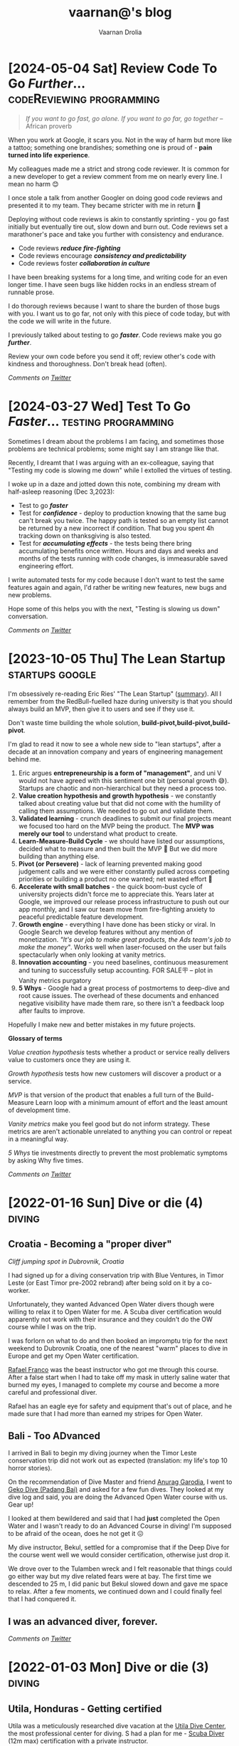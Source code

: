 #+TITLE:vaarnan@'s blog
#+AUTHOR:Vaarnan Drolia
#+OPTIONS: num:nil
#+KEYWORDS: vaarnan,drolia,simplicity,pseudorandomness,technology
#+HTML_HEAD: <link rel="stylesheet" type="text/css" href="https://fonts.googleapis.com/css?family=Crimson%20Pro:400,700"/>
#+HTML_HEAD: <link rel="stylesheet" type="text/css" href="/style.css" />
#+HTML_HEAD: <!-- Global site tag (gtag.js) - Google Analytics --> <script async src="https://www.googletagmanager.com/gtag/js?id=UA-42744207-1"></script> <script> window.dataLayer = window.dataLayer || []; function gtag(){dataLayer.push(arguments);} gtag('js', new Date()); gtag('config', 'UA-42744207-1'); </script>
#+HTML_HEAD: <script src="/func.js"></script>
#+HTML_HEAD: <script>window.onload = globalOnLoad</script>
#+HTML_HEAD: <link rel="shortcut icon" type="image/x-icon" href="favicon.ico">
#+HTML_HEAD: <!-- HTML Meta Tags --><title>vaarnan@'s blog</title><meta name="description" content="Simplicity, Pseudorandomness and Technology"><!-- Facebook Meta Tags --><meta property="og:url" content="https://blog.vaarnan.com"><meta property="og:type" content="blog"><meta property="og:title" content="vaarnan@'s blog"><meta property="og:description" content="Simplicity, Pseudorandomness and Technology"><meta property="og:image" content="https://blog.vaarnan.com/profile.png"><!-- Twitter Meta Tags --><meta name="twitter:card" content="summary_large_image"><meta property="twitter:domain" content="blog.vaarnan.com"><meta property="twitter:url" content="https://blog.vaarnan.com/"><meta name="twitter:title" content="vaarnan@'s blog"><meta name="twitter:description" content="Simplicity, Pseudorandomness and Technology"><meta name="twitter:image" content="https://blog.vaarnan.com/profile.png">

* [2024-05-04 Sat] Review Code To Go /Further/... :codeReviewing:programming:
:PROPERTIES:
:CUSTOM_ID: why-code-review
:END:

#+BEGIN_QUOTE
/If you want to go fast, go alone. If you want to go far, go together/ -- African proverb
#+END_QUOTE

When you work at Google, it scars you. Not in the way of harm but more like a tattoo; something one brandishes; something one is proud of - *pain turned into life experience*.

My colleagues made me a strict and strong code reviewer. It is common for a new developer to get a review comment from me on nearly every line. I mean no harm 😊

I once stole a talk from another Googler on doing good code reviews and presented it to my team. They became stricter with me in return 💯

Deploying without code reviews is akin to constantly sprinting - you go fast initially but eventually tire out, slow down and burn out. Code reviews set a marathoner's pace and take you further with consistency and endurance.

+ Code reviews /*reduce fire-fighting*/
+ Code reviews encourage /*consistency and predictability*/
+ Code reviews foster /*collaboration in culture*/

I have been breaking systems for a long time, and writing code for an even longer time. I have seen bugs like hidden rocks in an endless stream of runnable prose.

I do thorough reviews because I want to share the burden of those bugs with you. I want us to go far, not only with this piece of code today, but with the code we will write in the future.

I previously talked about testing to go /*faster*/. Code reviews make you go /*further*/.

Review your own code before you send it off; review other's code with kindness and thoroughness. Don't break head (often).

/Comments on [[https://twitter.com/vaarnan][Twitter]]/

* [2024-03-27 Wed] Test To Go /Faster/...     :testing:programming:
:PROPERTIES:
:CUSTOM_ID: why-test
:END:

Sometimes I dream about the problems I am facing, and sometimes those problems are technical problems; some might say I am strange like that.

Recently, I dreamt that I was arguing with an ex-colleague, saying that "Testing my code is slowing me down" while I extolled the virtues of testing.

I woke up in a daze and jotted down this note, combining my dream with half-asleep reasoning (Dec 3,2023):

+ Test to go /*faster*/
+ Test for /*confidence*/ - deploy to production knowing that the same bug can't break you twice. The happy path is tested so an empty list cannot be returned by a new incorrect if condition. That bug you spent 4h tracking down on thanksgiving is also tested.
+ Test for /*accumulating effects*/ - the tests being there bring accumulating benefits once written. Hours and days and weeks and months of the tests running with code changes, is immeasurable saved engineering effort.

I write automated tests for my code because I don't want to test the same features again and again, I'd rather be writing new features, new bugs and new problems.

Hope some of this helps you with the next, "Testing is slowing us down" conversation.

/Comments on [[https://twitter.com/vaarnan][Twitter]]/

* [2023-10-05 Thu] The Lean Startup                                :startups:google:
:PROPERTIES:
:CUSTOM_ID: lean-startup
:END:

[[https://blog.vaarnan.com/img/lean_startup.jpeg]]

I'm obsessively re-reading Eric Ries' "The Lean Startup" ([[https://alumni.lincolncollege.ac.uk/files/2016/11/The-Lean-Startup-by-Eric-Ries-Book-Summary.pdf][summary]]). All I remember from the RedBull-fuelled haze during university is that you should always build an MVP, then give it to users and see if they use it.

Don't waste time building the whole solution, *build-pivot,build-pivot,build-pivot*.

I'm glad to read it now to see a whole new side to "lean startups", after a decade at an innovation company and years of engineering management behind me.

1. Eric argues *entrepreneurship is a form of "management"*, and uni V would not have agreed with this sentiment one bit (personal growth 😅). Startups are chaotic and non-hierarchical but they need a process too.
2. *Value creation hypothesis and growth hypothesis* - we constantly talked about creating value but that did not come with the humility of calling them assumptions. We needed to go out and validate them.
3. *Validated learning* - crunch deadlines to submit our final projects meant we focused too hard on the MVP being the product. The *MVP was merely our tool* to understand what product to create.
4. *Learn-Measure-Build Cycle* - we should have listed our assumptions, decided what to measure and then built the MVP 🔄 But we did more building than anything else.
5. *Pivot (or Persevere)* - lack of learning prevented making good judgement calls and we were either constantly pulled across competing priorities or building a product no one wanted; net wasted effort 🫠
6. *Accelerate with small batches* - the quick boom-bust cycle of university projects didn't force me to appreciate this. Years later at Google, we improved our release process infrastructure to push out our app monthly, and I saw our team move from fire-fighting anxiety to peaceful predictable feature development.
7. *Growth engine* - everything I have done has been sticky or viral. In Google Search we develop features without any mention of monetization. /"It's our job to make great products, the Ads team's job to make the money"/. Works well when laser-focused on the user but fails spectacularly when only looking at vanity metrics.
8. *Innovation accounting* - you need baselines, continuous measurement and tuning to successfully setup accounting. FOR SALE🪧 -- plot in Vanity metrics purgatory
9. *5 Whys* - Google had a great process of postmortems to deep-dive and root cause issues. The overhead of these documents and enhanced negative visibility have made them rare, so there isn't a feedback loop after faults to improve.

Hopefully I make new and better mistakes in my future projects.

*Glossary of terms*

/Value creation hypothesis/ tests whether a product or service really delivers value to customers once they are using it.

/Growth hypothesis/ tests how new customers will discover a product or a service.

/MVP/ is that version of the product that enables a full turn of the Build-Measure
Learn loop with a minimum amount of effort and the least amount of
development time.

/Vanity metrics/ make you feel good but do not inform strategy. These metrics are aren't actionable unrelated to anything you can control or repeat in a meaningful way.

/5 Whys/ tie investments directly to prevent the most problematic symptoms by asking Why five times.

/Comments on [[https://twitter.com/vaarnan][Twitter]]/

* [2022-01-16 Sun] Dive or die (4)                                   :diving:
:PROPERTIES:
:CUSTOM_ID: dive-or-die-4
:END:
** Croatia - Becoming a "proper diver"

#+ATTR_HTML: :class responsive
[[https://blog.vaarnan.com/img/diving_3.jpeg]]
/Cliff jumping spot in Dubrovnik, Croatia/

I had signed up for a diving conservation trip with Blue Ventures, in Timor Leste (or East Timor pre-2002 rebrand) after being sold on it by a co-worker.

Unfortunately, they wanted Advanced Open Water divers though were willing to relax it to Open Water for me. A Scuba diver certification would apparently not work with their insurance and they couldn't do the OW course while I was on the trip.

I was forlorn on what to do and then booked an impromptu trip for the next weekend to Dubrovnik Croatia, one of the nearest "warm" places to dive in Europe and get my Open Water certification.

[[https://www.facebook.com/Setentaenove][Rafael Franco]] was the beast instructor who got me through this course. After a false start when I had to take off my mask in utterly saline water that burned my eyes, I managed to complete my course and become a more careful and professional diver.

Rafael has an eagle eye for safety and equipment that's out of place, and he made sure that I had more than earned my stripes for Open Water.

** Bali - Too ADvanced
I arrived in Bali to begin my diving journey when the Timor Leste conservation trip did not work out as expected (translation: my life's top 10 horror stories).

On the recommendation of Dive Master and friend [[https://www.facebook.com/garodia][Anurag Garodia]], I went to [[https://gekodivebali.com/en/][Geko Dive (Padang Bai)]] and asked for a few fun dives. They looked at my dive log and said, you are doing the Advanced Open Water course with us. Gear up!

I looked at them bewildered and said that I had *just* completed the Open Water and I wasn't ready to do an Advanced Course in diving! I'm supposed to be afraid of the ocean, does he not get it 😖

My dive instructor, Bekul, settled for a compromise that if the Deep Dive for the course went well we would consider certification, otherwise just drop it.

We drove over to the Tulamben wreck and I felt reasonable that things could go either way but my dive related fears were at bay. The first time we descended to 25 m, I did panic but Bekul slowed down and gave me space to relax. After a few moments, we continued down and I could finally feel that I had conquered it.

[[https://blog.vaarnan.com/img/uss_liberty_wreck.jpeg]]

** I was an advanced diver, forever.

/Comments on [[https://twitter.com/vaarnan][Twitter]]/

* [2022-01-03 Mon] Dive or die (3)                                   :diving:
:PROPERTIES:
:CUSTOM_ID: dive-or-die-3
:END:

** Utila, Honduras - Getting certified

[[https://blog.vaarnan.com/img/utila_katrina_me.jpeg]]

Utila was a meticulously researched dive vacation at the [[https://www.utiladivecenter.com/][Utila Dive Center]], the most professional center for diving. S had a plan for me - [[https://www.padi.com/courses/scuba-diver][Scuba Diver]] (12m max) certification with a private instructor.

Enter [[https://www.facebook.com/Ivana.Inglesina][Ivana the Unfazed]] - I detail my apprehensions to her with the nervousness of a 10-year-old embarrassed about their low reading level. I also explain that I would definitely fail the 10min floating test, perhaps 3min would be alright? Ivana being Ivana, is confident that I would complete the course even after I remind her that I had failed before even starting. She shrugs off doubt with the confidence of someone who has seen it all.

Looking back, I had way less faith in myself than she had in herself.

As soon as I was signed up, she gave me the materials to study and said we would meet the next morning. We returned for dinner and I began studying in earnest - right through dinner and several hours prior to bed.

When I turned up the next morning and met Ivana, I expected to start the dive or theory part of the course. She told me we were going to get the floating requirement "out of the way". "WHAT?" "Let's go" she said and I was stunned, my demons were about to be exposed.

We went to a barge out in the open ocean and Ivana assured me, "the water is so salty, that it doesn't want you. All you have to do is lie back and you won't be able to sink." Words, just floating words to me at the time.

I jumped into the water and splashed about until I could hang onto a ledge with one hand and a line with the other. She didn't get in probably to prevent me from clawing on and pulling the two of us into the water. She told me to lie back, and let the rope go while she started the timer. Thereafter, she kept talking non-stop for the next 10 minutes reassuring me that she was there though I could barely see or hear her while lying on my back.

She understood the psychological importance of making me feel that she was there and it was the most encouraging speech for 10 minutes for simply floating on the water. I would pull my ears out of the water from time to time and hear her voice, tense up a bit and feel like I'm sinking before settling my head back into the water. In the first attempt at floating, we had done it. The single diving requirement that had plagued me for 1 year was now under my belt and I would never have to prove it again.

Then I met my instructor for the course, [[https://www.facebook.com/profile.php?id=100000323394503][Katrina]] and she was her own force of nature. Her job was to get me through the training for the next few days and the most important moment was the first time we entered the water with the dive gear.

I started breathing in the shallow and when I put my head in, all my fears returned and I popped it back up. I started to hyper-ventilate again and told Kat that I wanted to step out of the water. Just for a short while and then we could start again. She held on to me with a reassuring hand and said, "I don't think that's a good idea. Listen to me, I have over 10,000 dives and you can trust me that we should go back down. Trust me." That was an instant ton of credibility she earned in a few words and I kept repeating 10,000 dives in my head and we went back down.

I started breathing shallow and then slowly, started to get better and relax.

The course was on.

When I met S at the end of the day, I was grinning from ear to ear. In the same day, I had completed the floatation test and my first confined drill dive. I think she found it hard to believe as well 🥲

My over-ambitious flaw kicked in and I began to insist that I complete the full Open Water course instead of *just* the Scuba diver. Thankfully, in my parent-teacher meeting between S and my instructors, it was decided that I would only complete the Scuba diver course for the moment and do a series of fun dives after before doing an upgrade to Open Water.

I have learned over time that I don't have to question S's judgement about such things, just blindly follow. She has my best interests at heart and knows my limits better than myself.

Towards the end of the course, Kat started calling me a "water-baby" for how well I had taken to diving and this build my confidence tremendously. I cannot thank her enough for that and how I still think about it when underwater.

[[https://www.facebook.com/permalink.php?story_fbid=2022433711110722&id=100000323394503][Her note]],

#+BEGIN_QUOTE
In the last 2 days I have been humbled by the huge spirit and fortitude of one of my new Scuba Divers.  Vaarnan you helped me to learn a huge amount about inner strength and facing down challenges so Thank you to you!

I watched you overcome your fears with grace, quiet application and targeted questions.

It was both my privilege and pleasure to help you achieve your Scuba Diver certification at UDC today.

Frankly you rock!  Stay zen and remember - think breathing.
#+END_QUOTE

/Comments on [[https://twitter.com/vaarnan][Twitter]]/

* [2021-10-30 Sat] Friendships explained by the Marvel universe :noexport:
:PROPERTIES:
:CUSTOM_ID: friendships-explained-by-the-marvel-universe
:END:

#+BEGIN_QUOTE
/Are we the main hero in our story or just a side-character in someone else's story/
#+END_QUOTE

Just say this to your high achieving and well-accomplished or highly egoistical friends and see the heads roll as you assert that it's
actually *you* that is the hero and them just a side-character. Their whole life reduced to nothing but supporting your noble quest
going about this world doing good.

In psychology, this is actually coined as the hero complex, a condition with illusions of grandeur and larger-than-life conclusions where
one is the central theme in this severely over-populated world of 7 billion people. (XXX where is this going?)

That aside though, somehow it's hard to shut down our internal voice and not feel that there is some point to our life. Not having it, is extinguishing one's ego.

My take is way more generous to my precious and fragile, larger-than-me ego - we are all super-heroes much akin to the Marvel superheroes. My friends and me have our own successful/unsuccessful solo movies but regularly come together to build the highest grossing films ever sans mask and tights.

* [2021-12-28] Coding the Brew puzzle (24th Dec) :programming:
:PROPERTIES:
:CUSTOM_ID: coding-the-brew-puzzle-24th-december
:END:

#+ATTR_HTML: :class responsive
[[https://blog.vaarnan.com/img/brew_1.jpeg]]

Was catching up on the only newsletter I read everyday, the [[https://morningbrew.com/daily/r/?kid=7fe756][Morning Brew]], and came across their puzzle.

I got the correct answer in my second attempt but wasn't sure it was the "least number" of symbols, so I wrote some code to check it 😆🤓

[[https://github.com/vellvisher/random/blob/main/brew_symbols_puzzle.swift][*Code here*]]

/Disclaimer: Probably has bugs and can be written better, PRs and comments on [[https://twitter.com/vaarnan][Twitter]] welcome!/

* [2021-09-22 Wed] Chios (Χίος), Greece diving                           :diving:
:PROPERTIES:
:CUSTOM_ID: chios-greece-diving
:END:

I just missed the diving season in one of Europe's top diving spots when I was there in end-Sep 2021 but spent nearly two days searching through the entire island to see who could take me diving.

Contacts below:

+ Hector Giourgis
  + definitely does diving but was in Samos on a fishing trip
  + +30 6974725459
  + hector\under{}giourgis@hotmail.co.uk

+ Europas Flowpyhs
  + 22710 76169
  + ectozchios@yahoo.gz

+ Tasos Ntovellos
  + 6937237683

+ [[https://kamariblueride.gr/][Kamari Blue]]

/Comments on [[https://twitter.com/vaarnan][Twitter]]/

* [2021-09-04 Sat] Dive or die (2) :diving:
:PROPERTIES:
:CUSTOM_ID: dive-or-die-2
:END:

** Touchdown Maldives

#+ATTR_HTML: :class responsive
[[https://blog.vaarnan.com/img/diving_2.jpeg]]

The setup for my PADI Open Water course was far from ideal.

A rare overcast day in the Maldives, I was paired with an instructor with language and empathy issues. The ocean was choppy and in my first ten minutes in the water, I was already doing a training dive from the shore. As soon as I put my head in the water with the regulator, I felt I could not breathe. My mind was not convinced that this shallow artificial air mask was doing anything and I began hyper-ventilating. Thumb up, gasping for breath, ABORT! I looked to S and said I can't do this, completely destroyed and about to cry. A nervous wreck.

We got back and had a word with the head of the dive centre (FC) and this is where we got really really lucky. FC told me that I should rent a snorkel set and just spend a whole bunch of hours snorkeling. Once I felt comfortable with that, we would take a look at diving again.

This seemed "reasonable" so I picked up the snorkel gear and started using it in the shallow end of the swimming pool trying to breathe with it and then attempting to float. Slowly, after a day of snorkeling, I felt I could venture into the "deep" end of the swimming pool.

This was not enough though.

My deep-rooted psychological fear of the water was greatly amplified as soon as the base of my feet touched the ocean. Beach vacations were not relaxing for me. Period. Any form of current in the water signaled me to fear for my life, a feeling that the water will suck me into it and I will experience a painful separation of life force and body.

Shallow snorkeling continued consistently though and after half a day, I felt comfortable venturing into the deeper end for about 20 seconds at a time before I ventured back. I would always get up and try to stand in the water up to chest-deep to ensure zero chance of drowning.

The house reef helped an enormous amount since I could focus my mental faculties on something other than breathing. Whenever I started to think about breathing, I would flail my arms about trying to calm down. Not a good strategy to calm down.

On the third day, I finally felt confident and ready to give diving another try.

Meanwhile, S regaled me with stories of her dives and applauded my small victories throughout the day. She was a pillar of support like no other, without S there would be no diving.

Things went different this time. I had Ali, a local dive instructor who was phenomenal ❤

He was well aware of my apprehensions. He started me with taking a few breaths in waist-deep water, and then popping my head out. After we repeated that a couple of times, he said that we would try to stay down.

I was anxious AF and as soon as we submerged, the muted sounds started driving me crazy. Without much external stimulus, my brain was on hyper-drive screaming, "What the fuck, you can't breath.".

Then Ali did something spectacular and burned a memory I will never forget - he picked up a tiny shell and started playing with it underwater, slowly passing it over to me. This was genius - I was instantly distracted from my thoughts and focusing on this tiny shell.

Slowly, he started pointing out tiny fish and some of our local reef shark.

Sensing I was comfortable, we next sat on the ocean bed and I showed him the basic drills - mask flooding and regulator recovery - to make sure I can do this without panicking. I was ready for this part because I had practiced these drills with my snorkel, and we then started going deeper into the water.

I had learned to breathe.

I was keen to continue the course but S's (infinite) wisdom was that we should do the course another time and I should simply have fun with discover scuba dives for the moment. There was no need for me to push myself through the intensive training where they will put me through excruciating but essential drills like taking off my mask, removing my weight belt, cutting off my oxygen. The certification experience was very different from a fun dive and there was no need for me to do this right now.

The Bandos crew is truly 5 star and bat-shit crazy. They saw my discover scuba shore dives and asserted that I was ready to dive in the open ocean from the boat. I had a lot of trust in Ali by this point and knew that he would take care of it so I was onboard.

The dives were magnificent, out-of-this-world wtf experiences - Sting Ray city where we lay down on the sand bed and were engulfed by tens of Sting Ray passing us by. I was hooked, I *needed* to dive.

Ali brought me inches from three Medusa-like Giant Morey Eel in Tuna Factory though I was so comfortable with him by then that I didn't even flinch.

The vacation ended on high notes that made it the best vacation I had ever had.

Dive or die?

/Comments on [[https://twitter.com/vaarnan][Twitter]]/


* [2021-02-26 Fri] Dive or die (1) :diving:
:PROPERTIES:
:CUSTOM_ID: dive-or-die-1
:END:

** The seed

#+ATTR_HTML: :class responsive
[[https://blog.vaarnan.com/img/diving_1.jpeg]]

*Water is fear, fear is water.*

I am in the university swimming pool with my friend.

 My breathing heavy, I cannot speak. *We are in waist-deep water*. Death feels close, an easy escape. *I am supposed to swim to the end*. I am hyper-ventilating. *My friend reassures me*. My most vulnerable, my most weak.

"We are a couple that goes on diving vacations, so you need to be certified", the unwavering relationship law dictated in a vacation "planning" session.

S describes diving as a surreal activity where you enter an entirely different world; a world where perception is completely altered. You are not in space, but you could be. You are not flying, but you could be. You are not high, but you could be. The first time you come out of the water, there is a subtle shift in the way you think about life, you have experienced something truly beautiful.

S is the Mark Antony of Antonys', a master orator. Rapture and enamor her audience she will. Lead them on and then pull back, ignite them with a thirst that begs for more. I am but a weak fearful mortal.

Hell-yeah I am hooked to give this diving thing a try. I dig up requirements for a certification because S assures me that she is not a great swimmer anyway, so you don't need to swim to dive.

That's when the most dreaded dive requirement that would haunt me for over a year, hits me - "be able to float on the water without aids for 10 minutes".

I look at that and know immediately that it is *impossible* for me to do.

Of course, we go back and forth for weeks and finally settle on going to the Maldives. Suddenly, we have a hotel with a 5-star PADI resort booked, this is the trip for my Open Water certification course. S executes, everything else flows.

And so begins swimming coaching and getting as much water time as possible. My crippling anxiety reassured by S, she makes me look forward to the trip. I have not felt anxiety like this, facing lifelong fears is not my everyday.

Dive or die?

/Comments on [[https://twitter.com/vaarnan][Twitter]]/

* [2021-02-22 Thu] 3 Rules to keep the Sensible Snark alive in any relationship
:PROPERTIES:
:CUSTOM_ID: 3-rules-to-keep-the-sensible-snark-alive-in-any-relationship
:END:

You may call it banter, witty wine exchanges or just good ole' snark. The hallmark of secure relationships with both (all?) partners and friends alike, is the ability to absolutely insult the very fabric of the other's existence.

Here are my three rules to keep the venomous verbiage at bay, persevere to preserve riposte revelry (new word!).

1. Never comment on something the other person is insecure or being vulnerable about. It's mean, just don't.

2. Sensible snark is not the way to communicate feedback or any other veiled criticism. Conversation is.

3. Be quick to apologize. 90% of your jokes are bad; *funny in head \supset funny when said*.

Have opinions? Maybe I'm interested, prolly not. Hit me up on [[https://twitter.com/vaarnan][twitter]]



* [2020-07-09 Thu] Eulogy for my aunt
:PROPERTIES:
:CUSTOM_ID: eulogy-for-my-aunt
:END:

The phone rings on queue. It's the late afternoon, post-lunch call. The bustle of the household settling now, a spare moment to relax and kick your feet back.

I run over to turn on the television and move it to the Sanskaar channel - I know the phone call is from my aunt. I know this because she calls regularly to check-in on how we are doing. I know this because she watches Aastha, and Sanskaar and anything that's alternative medicine smacked on yoga smacked on home remedies. My aunt watches this because my aunt is not just my aunt. She is my godmother, grandmother and my Dad's only sister, all wrapped in one endearing package.

My mum lifts the phone and hurries over to the telly giving me a soft smile for anticipating. Today's discussion is a television healer fresh with recommendations that one should devour cloves of garlic everyday to boost immunity. I know this is common knowledge in the new-age super-food era of California medicine where a chia-garlic-kale smoothie is the only way to go. Our late-90s healer is unfortunately too early to worship in California. He gets his fame in the afternoon slot typically set for a hundred million Indian mums so he can't really complain.

My aunt passed away today. I don't know how to articulate how I feel. No one knows really. I got off from a round-robin set of calls between my mum, my siblings, and my distraught and silent father. They were short. Declarative. Not many words exchanged. So much said in those silent sobs and sad-hushed voices.

I think my aunt lived a wonderful life. Never have I heard a mean word said, not a judgemental thought uttered about someone else. Growing up - love, patience and acceptance were all I saw from her. She was adorable in the way that she would softly repeat and insist you do something until your will-power ran down. You didn't really get angry because that feeling would be so misplaced up against her soft, warm demeanour. You just relented, and at the very least, listened.

Of course, she is an Indian aunt and would have loved to see me get married (the one thing we need to do (then have kids of course)). I didn't think much about it - obviously she would be there. I assumed in my static, fixed child world-view that she has been with our family through every up and down we have seen. Every happy moment swiftly reported to her because it made her happy or every sad moment swiftly reported to her because we knew she cared. My eventual wedding just another thing that we do together.

My aunt passed away today. I know now, I won't get to see her when I head back home. I know she won't be at my wedding. I know that she won't impact my life anymore. Anymore than she already has.

Miss you बुआजी

* [2020-08-30 Sun] Lockdown Ruminations
:PROPERTIES:
:CUSTOM_ID: lockdown-ruminations
:END:

2020 quietly dwindles away.

It started in the recesses of dark London flats punctuated by lonely lockdown chats. Life slowly trickles back to "normal", our memory of normalcy but a faint recollection.

'Nuff drama and talking about the times we live in (unpre...)

An exquisite dinner party with exquisite company led me to a conversation of gratitude for things done and a storage bog for the things not (yet) done.

Here they are as I recall them.


** things I did well

+ connected with my inner ⭕️ *in London*
  + in no particular order - Sid, Ellie, Sheraz, Adi, Devon, Jade, Gayatri
+ running, so much running
+ yoga
+ times I worked out 7min, push ups, HIIT
+ meditation everyday for 4 months
+ talked more to parents
+ read a lot (not read this much since school)
+ gained a stone, highest weight I've ever had in my life (mostly 💪 I believe)
+ submitted an incubator application
+ built [[https://vellvisher.github.io/TSExamples/][TSExamples]] and started learning TypeScript
+ built an app of my own outside of work (not done in several years)
+ learned to cook (more)
+ made some 💵 in the market, got better at options trading
+ made this bog

** things I failed (so far 🤷‍️)

+   online courses
+   startup incubator application
+   consistently working on my personal app
+   aerial silk conditioning
+   dance
+   workout consistently
+   weight training
+   keep up with Spanish
+   practice German
+   continue with TypeScript
+   learn to play the piano better
+   talk to Bhaiya/Bhabhi enough
+   finish the 🏠 deal
+   binge less TV/Netflix/streaming (whatever we call moving pictures)
+   taxes

* [2014-09-20 Sat] Vaarnan on Ice! :iceSkating:jakarta:travel:
:PROPERTIES:
:CUSTOM_ID: vaarnan-on-ice
:END:

For the first time in my life, I put on a pair of ice skates and
ventured into the [[http://www.skyrinkjakarta.com/page/open/id/2][Sky
Rink Jakarta]] to the very apt Taylor Swift song,
[[http://www.youtube.com/watch?v=d0DfyAIkGw0][I knew you were trouble]]
in the background.

A couple of falls later, the video below is the best I could manage! I
could barely leave the railing if not for Ishaan's lessons.

Courtesy of Siddhant, we got a great timelapse video as well :-)

[[https://youtube.com/watch?v=9sSwMWCkibM][https://img.youtube.com/vi/fXLTQi7vVs/0.jpg]]

Some basic things that were very helpful for me were,

- Lace the skates very very tightly!
- Bend the knees slightly for better balance
- Falling is inevitable
- Holding the knees with the hands can help prevent some falls
- Gloves may help prevent too much damage to the hands during falls
- Goal is to glide on one foot after pushing with the other
- Look straight and not down, trust the feet to do the work
- Brake by twisting the legs 90 degrees

* [2014-07-08 Tue] Tips for Tirupati :travel:
:PROPERTIES:
:CUSTOM_ID: tips-for-tirupati
:END:

#+caption: Tirupati Balaji
#+ATTR_HTML: :class responsive
[[./img/tirupati.jpg]]

If you are crazy enough to want to visit the holy and revered Tirupati
temple, here are a couple of tips for NRIs planning to go there. We
drove up so the directions may not apply for people planning to walk up
the hill.

- Drive up the hill and look for the *Supatham Gate* which is for NRIs
- If you have your passport, you can buy a ticket once you have done the
  security check
- Ticket price is Rs. 300 (~$5)
- No shorts or scant clothing is allowed
- Women can only wear Saris or Salwar Suits (with dupattas)
- Lunch break at the Gate is from 1pm to 2pm
- Ensure that you have a valid visa to get the NRI privileges
- The address written on the form should be a foreign address

** Mobile Phones
:PROPERTIES:
:CUSTOM_ID: mobile-phones
:END:
- No mobile phones, cameras, electronic gadgets are allowed inside
- Phones can be deposited after the security check but have to be
  collected from another counter
- The phones go to the counter in batches so one might have to wait an
  hour or two before the delivery counter has received the phone

** Laddus
:PROPERTIES:
:CUSTOM_ID: laddus
:END:
#+caption: Tirupati Laddu
#+ATTR_HTML: :class responsive
[[./img/tirupati-laddu.jpg]]

Each NRI ticket is eligible for 2 Laddus per person though the
collection for the laddu is on the first level at the laddu collection
centre (not the ground level as some people might lead you to believe!).

Be prepared for long frustrating queues though anyone visiting Tirupati
should be steeled for that.

* [2013-12-10 Tue] Bloom Filters for the Common Man (or CS Undergrad) :algorithms:programming:
:PROPERTIES:
:CUSTOM_ID: bloom-filters
:END:
There are a ton of CS grads sneaking out of college without learning
about this amazing invention and I thought I'd write the layman's guide
to Bloom Filters.

The example is obviously contrived so bear with me :-)

** Amy's Party
:PROPERTIES:
:CUSTOM_ID: amys-party
:END:
Let's say Amy is organizing a party for everyone in the Accounts
department and she wants to know the people who plan to go for the
party.

The ideal solution would be to leave a clipboard outside her office and
ask everyone to write their names on it.

Unfortunately, Amy does not have enough paper and comes up with a very
quick solution instead. She writes down all the alphabets from *"A-Z"*
and leaves it outside her office with instructions to everyone that they
should circle just a single letter with the following rule-

1. Take the first letter of your first name and look at the list of
   alphabets.
   - If the letter is not circled, circle it.
   - Otherwise, don't do anything.

So let's say, the company is a really small company and has the
following people:

#+caption: Accounts Department
#+ATTR_HTML: :class responsive
[[./img/accounts_dept.png]]

The ones in yellow are planning on going for the party so this is what
the list looks like after they have followed Amy's instructions:

#+caption: First Round of List
#+ATTR_HTML: :class responsive
[[./img/first_round.png]]

To be nice to Amy, I wrote a small program which will go through the
Accounts department and find the people probably going for the party. It
does the following-

1. Take each person's first name,
   - Take the first letter of the first name and check if it is circled
     on the list.
     - If it is circled, add the name to the party list.
     - Ignore it otherwise.

The list of people generated by the program is the following:

#+caption: Assumed List
#+ATTR_HTML: :class responsive
[[./img/assumed_list.png]]

Alice, Eric and Louis are definitely going for the party, while we can
be absolutely sure the people not on the list will not go. This is the,
*no false negatives* property of Bloom filters.

John, Jacob and James, all start with the letter "J" and the party list
has all three of their names.

Amy knows for sure that atleast one of them is going for the party but
not much more than that. This is, what we call a *false positive*.

Amy cannot determine who actually wants to go for the party and has to
call all three of them to check! What a *terribly useless system*!

Well, it does seem to be quite pointless which might be the reason that
Bloom filters were not widely used apart from databases for several
years.

However, there is a subtle advantage even for the simple example above.
The basic premise of bloom filters is to be able to eliminate a large
number of false negatives, that is, to find out for sure, people who
cannot possibly be going for the party.

This is the main efficiency of bloom filters and the whole point is to
be able to eliminate as large a number of people possible with absolute
certainty and in very little space!

Another detail - what we basically used is a hash function, a funky
black box which converts a really long first name into just a single
letter as so:

#+caption: Hash Function
#+ATTR_HTML: :class responsive
[[./img/hash_function.png]]

** A Smarter System
:PROPERTIES:
:CUSTOM_ID: a-smarter-system
:END:
The previous example only used one letter, so let's get a bit smarter
and see if we can deal with those pesky *J's*.

Amy instead updates the instruction so that anyone who wants to go for
the party will do the following-

1. Take the first letter of your first name and look at the list of
   alphabets.
   - If the letter is not circled, circle it.
   - Otherwise, don't do anything.
2. Take the first letter of your last name and look at the list of
   alphabets.
   - If the letter is not circled, circle it.
   - Otherwise, don't do anything.

Thus, this is a system using *two* hash functions like so:

#+caption: Two Hash Functions
#+ATTR_HTML: :class responsive
[[./img/two_hash_functions.png]]

This is what the list looks like after they have followed Amy's newer
instructions:

#+caption: Second Round
#+ATTR_HTML: :class responsive
[[./img/second_round.png]]

And my awesome (slightly modified) program gives the likely list of
people going for the party as:

#+caption: Assumed List 2
#+ATTR_HTML: :class responsive
[[./img/assumed_list_2.png]]

Now, we can decide that James Morris is not going. Of course, John Doe
and Jacob Delany still cannot be distinguished and Amy still has to talk
to both of them. Nonetheless, this is lesser than the original.

We are getting somewhere now! It's intuitive to see that using more
parameters for deciding the mapping, the better the chances of
eliminating more names.

However, it also has the drawback that it might highlight more letters
and lead to more false positives as well.

In the worst case, all the letters are highlighted and Amy has to call
up each and every person to confirm. This is a delicate balance and
deciding the size of the list and number of hash functions have some
nice proofs behind them.

Another drawback is that, let's say, Jacob decides not to go anymore and
goes back to Amy's list. Due to the problem of multiple names mapping to
the same letter, he cannot just erase the letters he circled. This makes
deletion a problem for Bloom Filters.

** CS Bridge
:PROPERTIES:
:CUSTOM_ID: cs-bridge
:END:
For an actual implementation, we will have a huge bit array, and each
hash function would take an element and return a position on the bit
array.

The final result of adding the element will be the bitwise OR of each
hash function result.

An illustration, the name James Morris with three hash functions for a
bit array of size 8 might give the result below:

#+caption: K-Hash Functions
#+ATTR_HTML: :class responsive
[[./img/k_hash_functions.png]]

This will be OR'ed into the main bloom filter and checking can later be
done using a bitwise AND.

** Summary
:PROPERTIES:
:CUSTOM_ID: summary
:END:
So, to summarize-

- Bloom Filters are useful to tell you what is *not* there in the filter
  because of its *no false negatives* property
- Bloom Filters can be used to *save space*
- Deletion is a problem (though there are solutions like
  [[http://pages.cs.wisc.edu/~jussara/papers/00ton.pdf][Counting Bloom
  Filters]])
- False positives may increase with more hash functions (need math to
  figure out optimum)

There is a lot more to talk about Bloom Filters and maybe I will, if my
obsession with them continues.

** Google Chrome
:PROPERTIES:
:CUSTOM_ID: google-chrome
:END:
Last I checked, Google Chrome uses Bloom Filters to check if the website
you are visiting is malicious or not. They probably do this by giving
every Google Chrome user a Bloom filter of the list of malicious
websites.

Generally speaking, most websites being browsed will not be malicious
and can be safely discarded using the bloom filter decreasing the
overhead for checking on both the user and server end. For the small
fraction that are marked as malicious, a simple server request can
verify and eliminate false positives.

Overall, network bandwidth -the precious resource of our age- is saved.

** Further Reading
:PROPERTIES:
:CUSTOM_ID: further-reading
:END:
[[http://trac.astrometry.net/export/23660/trunk/documents/papers/dstn-review/papers/bloom1970.pdf][Howard
Bloom's Original Paper]] is great to know more, especially the math
behind bloom filters but I really liked
[[http://www.eecs.harvard.edu/~michaelm/NEWWORK/postscripts/BloomFilterSurvey.pdf][this
survey paper]] by some Harvard Profs which is a great introduction not
only bloom filters but also their applications.

Maybe, I'll even talk about the math behind it in a subsequent post!

* [2013-11-12 Tue] Praying to Peitho (Speaking to Convince 101) :publicSpeaking:greekPhilosophy:
:PROPERTIES:
:CUSTOM_ID: public-speaking-101
:END:
#+caption: Reason and Persuasion
#+ATTR_HTML: :class responsive
[[./img/reasoning_and_persuasion.png]]

#+begin_quote
*Socrates is awesome, so Plato is also awesome which implies that
Aristotle must also be awesome.*

#+end_quote

The first time I met Socrates was in [[http://www.reasonandpersuasion.com/][Reason and Persuasion]] where he blew my mind away with his arguments in [[https://en.wikipedia.org/wiki/Meno][Meno]] about whether virtue can be taught, introducing me to the infamous [[https://en.wikipedia.org/wiki/Socratic_method]["Socratic Way of Thinking"]]. Meno was penned by Plato, so it was but a matter of time until I would get acquainted with his diligent student Aristotle when embarking on my tryst with [[https://en.wikipedia.org/wiki/Peitho][peitho]] of rhetorics.

Aristotle's work, [[https://en.wikipedia.org/wiki/Rhetoric_(Aristotle)][Rhetoric]], discusses extensively about persuasion theory, and divides the *modes of persuasion* into three components, namely-

- *Ethos :* Competence of the source and his/her character
- *Pathos :* Appeal to the emotions and beliefs of the audience
- *Logos :* Introduce and support evidence with Logic and Reasoning

#+caption: Ethos, Pathos and Logos
#+ATTR_HTML: :class responsive
[[./img/ethos_pathos_logos.jpg]]

#+caption: Ethos, Pathos and Logos in Advertising
#+ATTR_HTML: :class responsive
[[./img/outdoor-advertising-ethos-pathos-logos.jpg]]

These three concepts are widely used around us especially to design
[[http://www.slideshare.net/dianaknoll/logos-ethos-and-pathos-in-advertising][persuasive
advertising]]. So, the next time you see a very good advertisement,
chances are they talked to Aristotle before making it.

*Ethos* is quite straightforward and involves understanding your
audience and arming yourself with ample context and credibility. You
have to be (or appear to be) competent and of strong character.

*Pathos*, for me, has always been administering strong doses of humour
coupled with extreme passion and conviction to win the hearts of my
audience and it has generally worked well for me. Nonetheless, I haven't
made speeches requiring me to stir up the hearts of my crowd for
rebellion (yet).

*Logos*, though, is the Computer Scientist's nirvana, where everything
has to make sense. It has two parts to it, *evidence* and *reasoning*.

The *evidence* has to be credible and believable, plus points if it's
shocking and novel but *reasoning* is the main carrier of that evidence
into the audience's left brain convincing them why it all makes sense.

#+caption: Evidence to disprove evolution
#+ATTR_HTML: :class responsive
[[./img/disprove_evolution.jpg]]

I came across some types of reasoning-

- *Analogous*: Ferrari Cars are similar to Lamborghini Cars; since
  Lamborghini Cars are fast, Ferrari Cars are fast.
- *Causal*: Ferrari Cars are fast because they have the same engines as
  Lamborghini Cars.
- *Inductive*: Yesterday I saw a Ferrari go quite fast; Ferrari Cars are
  fast.
- *Deductive*: Lamborghini's engines make a car go fast; Lamborghini
  Aventador is a car which has a Lamborghini engine; therefore, the
  Aventador can go fast.

From this list, the Computer Scientist's choice of poison is generally
*deductive*, sometimes *inductive* while the other two can be handwavy
if done carelessly.

Though I studied only four different kinds of reasoning, there are many more [[http://changingminds.org/disciplines/argument/types_reasoning/types_reasoning.htm][types of reasoning]] that one can adopt as a student of rhetoric.

*Reasoning* is accompanied by discussions on *fallacies* (errors in reasoning or poor reasoning) which are awesome and quite often hilarious. [[https://www.youtube.com/watch?v=fXLTQi7vVsI][This video]] discusses some of the fallacies in current media quite nicely and has an amazing soundtrack which you should definitely check out!

[[https://www.youtube.com/watch?v=fXLTQi7vVsI][https://img.youtube.com/vi/fXLTQi7vVsI/0.jpg]]

The last thing that I found cool was on *Persuasive Speeches of Policy*
which are geared towards pushing for action (Eg. Donate blood now and
save a life).

They can have different forms to convince people to generally do
something-

- *Problem-solution*
- *Problem-cause-solution*
- *Comparative Advantage:* Lamborghini is a better company than Ferrari
  because... ...Go buy one!
- *Munroe's Motivated Sequence*

I adopted the fancy
[[https://en.wikipedia.org/wiki/Monroe's_motivated_sequence][Munroe's
Motivated Sequence]] from a 1930s Purdue University professor, and I
have to say, it is quite effective!

Basically, it has five stages to a speech (my interpretation)-

- *Attention* : Get the audience's attention and wake people up.
- *Need* : Tell the audience why they need to sort something out,
  otherwise, they are doomed.
- *Solution* : Reveal to the scared souls what can save them.
- *Visualization* : Paint a rosy picture of their life after they are
  saved.
- *Action* : Tell them to go out there, do what needs to be done and
  save themselves from anarchy.

I adapted this into Simon Sinek's
[[http://www.youtube.com/watch?v=qp0HIF3SfI4][Golden Circle]]-

[[https://youtube.com/watch?v=qp0HIF3SfI4][https://img.youtube.com/vi/qp0HIF3SfI4/0.jpg]]

- *Why*: Attention + Need (Why do you need to do this?)
- *How*: Solution (How can you solve this?)
- *What*: Visualization + Action (What difference will it make in your
  life?)

All in all, learning more about public speaking turned out to be quite
enjoyable with an appropriate balance of theory and practice in the art
of public speaking.

It has fueled my desire to learn more about persuasion so much that I
have already enrolled for the online offering of Duke University's
[[https://www.coursera.org/course/thinkagain][Think Again: How to Reason
and Argue]] course which goes into more detail into the Logos aspect of
dear Aristotle.

Do check it out as well!

* [2013-10-31 Thu] Make your blog with Pelican :blog:markdown:pelican:programming:
:PROPERTIES:
:CUSTOM_ID: make-your-blog-with-pelican
:END:
[[https://getpelican.com][file:./img/pelican-docs-800px.png]]

If you've been on this blog before, you'll notice that it looks
radically different now (hopefully better). That's because I have
shifted away from a [[https://en.wikipedia.org/wiki/WYSIWYG][WYSIWYG]]
interface provided by [[https://blogger.com][Blogger]] to one which is
in [[https://en.wikipedia.org/wiki/Markdown][Markdown]] using Python +
[[http://getpelican.com/][Pelican]].

Now I can write my blogs in plain-text
([[https://en.wikipedia.org/wiki/Vim_(text_editor)][yay vim!]]) and it
is rendered into a pretty HTML page which *looks great*, looks
*consistent* without lots of spaghetti html-tags all over the place and
can be *revision controlled*.

This is how this post looks like when I type it:

#+begin_example
:::Markdown
Title: Static blog generation with Pelican
Date: 2013-10-31 18:00
Slug: make-your-blog-with-pelican
Tags: Blog, Markdown, Pelican, Python

[![Pelican blog screenshot]({filename}/images/pelican-docs-800px.png)][Pelican]

If you've been on this blog before, you'll notice that it looks radically different now (hopefully better). That's because
I have shifted away from a [WYSIWYG] interface provided by [Blogger] to one which is in [Markdown] using Python + [Pelican].

Now I can write my blogs in plain-text ([yay vim!]) and it is rendered into a pretty HTML page which **looks great**,
looks **consistent** without lots of spaghetti html-tags all over the place and can be **revision controlled**.

This is how the post looks like when I type it:

    :::Markdown
    (blog post)

If you view the source of the current page, you can see that pelican renders it with ~150 lines!!!

Though setting it up is on a bit of an intermediate level, [here's] a great tutorial. One of the best references is
the [Getting Started] page of the Pelican blog but be wary of the version since Google often returns the older documentation.

One cool benefit is that you can just generate a bunch of html that can be [uploaded to Google Drive] or [Heroku] so that
your website can be hosted for free and even become a [short url].

Putting up a cool blog has never been easier!

[WYSIWYG]: https://en.wikipedia.org/wiki/WYSIWYG
[Markdown]: https://en.wikipedia.org/wiki/Markdown
[uploaded to Google Drive]: http://googleappsdeveloper.blogspot.nl/2012/11/announcing-google-drive-site-publishing.html
[Getting Started]: http://docs.getpelican.com/en/latest/getting_started.html
[yay vim!]: https://en.wikipedia.org/wiki/Vim_(text_editor)
[Blogger]: https://blogger.com
[pelican-tutorial]: http://terriyu.info/blog/posts/2013/07/pelican-setup/
[here's]: http://terriyu.info/blog/posts/2013/07/pelican-setup/
[short url]: http://goo.gl
[Pelican]: http://getpelican.com/
[Heroku]: http://yassi.github.io/yassi_pelican_output/pelican-on-github-pages-heroku-and-nginx.html
#+end_example

If you view the source of the current page, you can see that pelican
renders it with ~150 lines!!!

Though setting it up is on a bit of an intermediate level,
[[http://terriyu.info/blog/posts/2013/07/pelican-setup/][here's]] a
great tutorial. One of the best references is the
[[http://docs.getpelican.com/en/latest/getting_started.html][Getting
Started]] page of the Pelican blog but be wary of the version since
Google often returns the older documentation.

One cool benefit is that you can just generate a bunch of html that can
be
[[http://googleappsdeveloper.blogspot.nl/2012/11/announcing-google-drive-site-publishing.html][uploaded
to Google Drive]] or
[[http://yassi.github.io/yassi_pelican_output/pelican-on-github-pages-heroku-and-nginx.html][Heroku]]
so that your website can be hosted for free and even become a
[[http://goo.gl][short url]].

Putting up a cool blog has never been easier!

* [2013-09-13 Fri] Bullet Holes, Persistence and Startups with Bowei Gai :startups:
:PROPERTIES:
:CUSTOM_ID: bullet-holes-persistence-and-startups-with-bowei-gai
:END:

[[https://blog.vaarnan.com/img/bowei_gai.jpeg]]

#+BEGIN_QUOTE
/I met a guy in Israel who told me he was sure that he will be an entrepreneur throughout his life. 'Come on man, how can you know that for sure,' I told him!
He showed me his hand which had a bullet hole and said, 'When you have had bullets fired at you, your perspectives about life change quite fast. I know that I don't want to do a desk job for someone else throughout my life. Life is too short for that!'/
#+END_QUOTE

These were among the precious nuggets that Bowei Gai, founder of the [[http://worldstartupreport.com/][World Startup Report]], shared with aspiring entrepreneurs during the talk at the National University of Singapore, earlier today.

Bowei was wrapping up the last country on his *29 country expedition* to document the *startup culture* across the world and he had a lot to share from his experiences in the past year.

Just detailing his whole talk would be a Startup Report in itself because he was extremely generous in giving us candid opinions on the startup culture spanning countries like Chile, Vietnam, Malaysia, China, Korea, Japan, India......

Some of the cool points that stood out were the *crazy hacker culture* in a country like Lithuania, the open and *welcoming* entrepreneurial eco-system of Philippines, the South Korea position in being the *bleeding edge* of technology and the *unique opportunities* in India.

The most unbelievable fact was about the *Chilean government* and their effort to *promote Corporate Social Responsibility* by offering investments to companies in return for hours dedicated to community service. This is part of the efforts by Chile to move away from it's traditional economy dependent on activities such as mining towards attracting talent for newer-technology oriented industries.

He also talked about the various problems *foreigner entrepreneurs* face in markets like Malaysia, Russia, France which are more suitable for local entrepreneurs who understand the market. Similar challenges face people in India where the infrastructure is terrible, internet penetration low but still tons of opportunity.

He wrapped up the session with a quote which will serve all entrepreneurs well,

#+BEGIN_QUOTE
*Insane Persistence in the face of Complete Resistance*
#+END_QUOTE

You should definitely check him out his reports at [[http://worldstartupreport.com/][worldstartupreport.com]] and follow him on Twitter [[https://twitter.com/Bowei][@Bowei]].

* [2013-02-19 Tue] Why you don't need a revenue model to be successful... :pseudorandom:startups:
:PROPERTIES:
:CUSTOM_ID: why-you-dont-need-a-revenue-model-to-be-successful
:END:

While looking at an application for a start-up incubator programme, I came across a section which said "revenue model" and left me quite perplexed as some of my ideas had no conceivable revenue model and I could not, for the life of me, think of an adequate answer to put there.

That got me thinking about the importance of a revenue model and after some time, I tossed away the concept of revenue models marking them as a secondary or incidental metric.

The fact that they are quite often *incidental* is because the idea that one comes up with may have a very obvious revenue model but the reason one came up with the idea was not necessarily to generate a revenue stream in the first place. An example is Amazon or Dell where the revenue model is quite straightforward - you will make money on sales.

The reason for it being *secondary* is that, when evaluating an idea, the main thing we come down to is that we want to figure out its "value".

One classification of value is intrinsic and *extrinsic value* which basically mean the value of the product itself due to tangible/intangible factors or the value that people ascribe to it in terms of the money it brings in.

The revenue model simply reflects its extrinsic value which is easy to explain, quantify and more importantly, rationalize for a potential investor who wants returns on his investment.

The *intrinsic value*, however, is quite often difficult to quantify but more importantly, extremely difficult to predict.

[[https://blog.vaarnan.com/img/intrinsic-vs-extrinsic.png]]

When Google started out, they weren't entirely sure about how they would make money ([[http://www.amazon.com/Google-Story-David-Vise/dp/0739321617][The Google Story]]) and neither were their investors, but they had a problem to solve and they went ahead and did it anyway.

Sure, it may be an exception and not an idea which would always work since there are enough examples and counter-examples but doing things which go against conventional wisdom are one of the primary sources of innovation.

Thus, the general approach that I want to suggest is to build a product which creates value or is extremely valuable by virtue of the problem that it ends up solving.

The revenue model is to justify the plan to investors and it is more suitable to find investors who believe that the product itself is valuable instead of needing to be convinced that it is going to bring home the bread. The same applies to finding co-founders/colleagues/partners.

So go out there and don't get shaken up if you don't have these cool revenue models and projections that people keep talking about. Your idea may be another big success in the making.

* [2013-01-20 Sun] Facebook Graph Search may kill startup(s) like Ark :facebook:startups:
:PROPERTIES:
:CUSTOM_ID: facebook-graph-search-may-kill-startups-like-ark
:END:

[[https://blog.vaarnan.com/img/fb_ark.png]]

It is sad to see start-ups crumble at the hands of a big company but it is always a possibility which the founders of [[http://www.ark.com/][Ark]] are now facing with the beta launch of Facebook's new search called [[https://www.facebook.com/about/graphsearch/][Graph Search]].

Ark started out in 2011 to solve a pain point which was long held against the tech lords, Google and Facebook, that the "people search" is just not good enough and severely underutilizes the gigantic data they possess. Ark claimed that *30% of searches are "people searches"* and the Web didn't cater to that. Thus, this company set out to change this fact and bring "people search" to the masses, something similar to what marketers on Facebook have when selecting target audiences for advertisements.

For those who are clueless, "people searches" are quite different from web queries that we are generally used to on web search engines.

They involve either seeing your friends with overlays such as cities they belong to, schools they have attended etc. as done by Ark vs. searching for things like *"friends who like hiking", "office friends who enjoy skiing", "dentists in san francisco who my friends go to" or "single people in my area"* as done by Facebook.

In a web query, two different people can expect quite similar results (minus Google personalisation) but "people queries" will generally produce entirely different results depending upon the Social Graph of the person. This makes it an extremely hard problem to tackle and an extremely great feature to have with applications in dating, recruitment, location based recommendations to name a few.

Facebook realized Ark's potential and tried to acquire them but the two co-founders, Patrick Riley and Yiming Liu, who have extensive experience with search engines, [[http://techcrunch.com/2012/05/21/after-walking-away-from-acquisition-talks-with-facebook-ark-opens-its-people-search-engine/][fought back]] the social media giant with the desire to "build something bigger".

Their main selling point was the fact that Ark aggregated data from various sources like LinkedIn, Twitter, Facebook and Google to enable users to:
+ Find new people
+ Find old classmates
+ Expand their network
+ Search their friends

Ark's current scope is a little different from what they [[http://techcrunch.com/2012/05/21/after-walking-away-from-acquisition-talks-with-facebook-ark-opens-its-people-search-engine/][mentioned]] last year as *TechCrunch Disrupt New York's top 6 finalists*, which was that they would look to challenge Greplin (now [[https://www.cueup.com/][Cue]]) to become a search engine for email, contacts and social media.

Even Greplin has expanded to become a [[http://www.google.com/landing/now/][Google Now]] competitor and searching through your "personal clouds" in a Google search is now seen trivial compared to the enormous potential of the data that you get from the different sources.

Under Ark's belt is an astounding *$5.25M of seed-funding* and they have thousands of users in on the closed beta and it is certain that they are really on to something that people have been craving for a long time.

Unfortunately, a fact which the founders admitted to during the TechCrunch Disrupt is that their primary source of data is Facebook, which is reported to have over a *trillion connections* and their multi-platform approach may not add much judging by the current market share of the different social media companies.

[[https://blog.vaarnan.com/img/fb_market_share.png]]

This always has the inherent problem that you are depending on another company's data for your success, and that company is your master who could pull the plug on you whenever they want, as it happened last year in the case of [[http://mashable.com/2012/08/16/twitter-api-big-changes/][Twitter]].

January 15th was probably a tumultuous day for Ark when Facebook announced Graph Search. It so happens that during the time they were considering acquiring Ark last spring, Mark Zuckerburg was also [[http://www.wired.com/business/2013/01/the-inside-story-of-graph-search-facebooks-weapon-to-challenge-google/all/][dispatching]] two ex-Google employees, [[https://en.wikipedia.org/wiki/Lars_Rasmussen_(software_developer)][Lars Rasmussen]] (Google Maps and Google Wave) and [[http://www.tomstocky.com/][Tom Stocky]] (Google Search, travel search), to undertake the task of establishing the "third pillar" of Facebook (after Timeline and News Feed). The announcement looks promising and if it can really take off, this may usher in a new era of knowledge search.

The launch made me eager to compare the two products, but since I can't actually use either service (applied for invites from both), I made an objective comparison from what I can see in their videos.

Ark is,
+ similar to Facebook in its blue-white colour scheme
+ hybrid of a LinkedIn/Facebook layout for search results
+ proving PowerSearch with suggestions to narrow down details in a search
+ filtering people by layers

Facebook on the other hand,
+ integrates with the existing Facebook Search Bar
+ has a PowerBar to narrow down details in a search
+ uses powerful Natural Language Queries with [[https://en.wikipedia.org/wiki/Natural_language_processing][NLP]]

The features are quite similar and both are essentially aiming to do the same thing with Graph Search in the Beta stage with a very early product which they will iterate on and improve in the months to come.

Thus, from such a basic analysis, Ark's offering does not seem to be extraordinarily better than the product Facebook is marketing. Not only that, with its main social media data source becoming a major competitor, Ark is always at the risk of the Big Blue boys trying to cut its lifeline.

In a surprising move, Ark co-founder Patrick Riley was [[http://www.bloomberg.com/video/ark-com-ceo-riley-on-facebook-s-new-search-tool-KaMbna2NSJSuid1Y73dlgw.html][interviewed]] by Bloomberg on January 16th to comment on Graph Search and what it meant for Ark.

In the beginning, he started off by saying that they "don't see it as a threat as we are crawling across many social networks" but a large part of the interview was dominated by his discussion of Graph Search instead of him clearly outlining where Ark would exist in a world with Graph Search.
surprisingly  When it came to whether he had any regrets about Ark not being [[http://techcrunch.com/2012/09/06/facebook-closes-instagram-acquisition-instagram-announces-5-billion-photos-shared/][an Instagram]], he said how they are a small "scrappy" start-up and had not done as much work as Instagram especially in terms of the user base.

Also, he mentioned how Graph Search actually "elbowed" websites like Match.com, LinkedIn and Yelp who would be much more affected than Ark.

Nonetheless, the current vision of Ark seems to be in jeopardy and they are hopefully toiling away in their San Francisco office to gauge their significance in the future.

[[https://blog.vaarnan.com/img/fb_ark_see_saw.png]]

I see three strategies that they can adopt to still "make it":

They can still leverage on the fact that they *aggregate data from multiple sources* and use this to differentiate their product from Facebook's offering. Also, its about time that they *open up the app to the masses* since there are more than a *billion people without Graph Search* in the world right now and locking them in would help since they have the advantage of having a more mature product.

This might let them survive through the impending onslaught and maybe even emerge victorious if they can build something truly superior.

Otherwise, it would be a wise time for them to *pivot* to something else and not bleed blue and die at the hands of the company they scorned.

A final option would be to actually look to *get acquired* by other companies who "dabble" in social media and are threatened by Graph Search which will ultimately lead to the world being where it is right now, fragmented but easier to search on, with every social media company having its own "people search".
* [2013-01-03 Thu] The Android Dvorak Bug II                 :dvorak:android:programming:
:PROPERTIES:
:CUSTOM_ID: the-android-dvorak-bug-ii
:END:

As from my [[https://blog.vaarnan.com/index.html#the-android-dvorak-bug][previous post]], after I had the emulator up and running, I had to locate the source code which produced the bug.

A simple *find* with the output of the file list piped to *vim* did the trick:

#+begin_src shell
  vim `find . 2>/dev/null | grep dvorak`
#+end_src

I found that this peculiar setting was in the following file:

#+begin_src
  packages/inputmethods/LatinIME/java/res/xml-sw600dp/keys_dvorak_123.xml
#+end_src

and the offending piece of code was:

#+begin_src xml
      <Key
         latin:keyLabel="\'"
         latin:keyHintLabel="&quot;"
         latin:moreKeys="!"
         latin:keyStyle="hasShiftedLetterHintStyle" />

      <Key
         latin:keyLabel=","
         latin:keyHintLabel="&lt;"
         latin:moreKeys="\?"
         latin:keyStyle="hasShiftedLetterHintStyle" />
      <Key
         latin:keyLabel="."
         latin:keyHintLabel="&gt;"
         latin:keyLabelFlags="hasPopupHint|preserveCase"
         latin:moreKeys="!text/more_keys_for_punctuation"
         latin:keyStyle="hasShiftedLetterHintStyle" />
#+end_src

The three buttons do have these bindings setup differently from what is expected. Though the displayed hint is a ' " ' but the character it produces on a "long-press" is a ' ! '.

I quickly patched the code to the following:

#+begin_src xml
      <Key
         latin:keyLabel="\'"
         latin:keyHintLabel="&quot;"
         latin:moreKeys="&quot;"
         latin:keyStyle="hasShiftedLetterHintStyle" />
      <Key
         latin:keyLabel=","
         latin:keyHintLabel="&lt;"
         latin:moreKeys="&lt;"
         latin:keyStyle="hasShiftedLetterHintStyle" />
      <Key
         latin:keyLabel="."
         latin:keyHintLabel="&gt;"
         latin:moreKeys="&gt;"
         latin:keyStyle="hasShiftedLetterHintStyle" />
#+end_src

A cool thing about the AOSP is that they have many git repositories for the project which are given the appearance of this one big "repository" which is managed by [[https://en.wikipedia.org/wiki/Repo_(script)][repo]] (tool developed by Google to manage multiple git repositories).

Thus, the packages/inputmethods/LatinIME is a git repository in itself and the recommended workflow is:

#+begin_src shell
  repo init -u https://android.googlesource.com/platform/manifest
  repo init -b master
  repo sync
  repo start activity_creation <PATH OF GIT REPOSITORY>
  # edit, git add, git commit, etc...
  repo upload -t
#+end_src

This fixed a previous error I was getting (*error.GitError: remote aosp has no review url*) which was due to the branch pointing to the numbered release version which is frozen and does not accept commits vs the master branch.

Finally, I got a nice commit message together and my [[https://android-review.googlesource.com/#/c/48627][patch]] was ready to be reviewed.

#+begin_src shell
  fix incorrect symbol keys on dvorak keyboard on tablets

  The dvorak keyboard on tablets such as the Nexus 7 does
  not print the correct characters to the screen for the
  following keys in the top left part of the keyboard:
  Displayed | Actual Printed
  --------------------------
  "           !
  <           ?
  >           more_keys_for_punctuation which does not have
              the > key
  This patch fixes the three keys by reassigning the output
  to the one displayed which makes it follow the dvorak ANSI
  standard.
  Also, the more_keys_for_punctuation is removed
  for the following reasons:
      1. 8 of the keys are duplicated and do not add value
          as the same keys are accessible directly on the
          keyboard
      2. More convenient fix as it doesnt break compatibility
      3. The QWERTY equivalent does not have this so removing
          is more standardized
  Change-Id: I6969e4dada3c8b1ce2e31d49bbee948d9ea14f0f
  Signed-off-by: Vaarnan Drolia <vaarnan@gmail.com>
#+end_src

That felt amazing and I was really eager about the code review but sadly, this patch was not meant to  hit the Android system and after the review and talking to a Google employee who reviewed my patch, this was the explanation:

#+BEGIN_QUOTE
The main design principle here is keeping the keyboard visual as simple as possible. We would like to avoid having extra small hint characters on a key top (as you can see on the 3rd party keyboards).

Usually the letter you get with shift and with long-press is the same one on tablet, though it isn't true on phone for instance Q and 1.
On tablet alphabet layout, we place four symbol keys. Comma(!), period(?), apostrophe("), and dash(_).
Usual Dvorak keyboard on PC has three extra symbols on the top row, apostrophe("), comma(<), and period(>).

Honoring the usual Dvorak PC layout, we decided to use three extra symbol keys exactly as same as the PC layout. But we also want to have an easy access to exclamation and question marks. That leads the current inconsistent Dvorak layout of Android.

Anyway we realized the inconsistency and already have internal bug entry about it (filed by Jean who is a Dvorak lover). We will come up with nicer solution soon.
#+END_QUOTE

Well, I can only wait to see the solution they come up with at Google but until then, I have this "interesting" bug on my keyboard.

* [2012-12-27 Thu] Coursera Unplugged - More valuable than a latte and much cheaper
:PROPERTIES:
:CUSTOM_ID: coursera-unplugged-more-valuable-than-a-latte-and-much-cheaper
:END:

[[https://blog.vaarnan.com/img/coursera.jpeg]]

I had the privilege of attending a talk by Stanford E-Learning stalwart, [[https://en.wikipedia.org/wiki/Andrew_Ng][Andrew Ng]], here at NUS today and it was a great talk organized by +Prof. Ben in which Andrew shared several things including the overall vision and goals of MOOCs in a broad sense as well as focusing on his own startup, [[https://en.wikipedia.org/wiki/Coursera][Coursera]]

The main mantra guiding the Coursera team is to /"do what is best for the student"/ and there were several decisions made by Coursera that reflected this idealogy..

Andrew began with a description of the Coursera platform and the various tools that were available to the instructors as well as the students which should be familiar to people who have taken courses with them.

A few interesting points were -
+ playback videos at 1.5x speed which is something that I think is vital
+ auto-grading and instant feedback which helps overcome the short-comings of traditional teaching
+ accessibility is addressed with subtitles in various languages

An innovative solution was the ability to have courses with subjective content "peer-graded". Studies show that peer-grading strongly correlates to the grade an instructor would give and in an environment without "competitive grading", constructive feedback is more likely to follow.

Coursera "trains" you to grade scripts by helping you see real scripts graded by the instructor and then assesses your ability to grade following which you grade the answer scripts of your peers in exchange for feedback on your own assignment.

Another insightful part of the talk was the amount of data gathered relating to how the students interact with content which helped the instructors tweak their courses, find key misconceptions that students had as well as personalize hints and tips for students.

I am sure that a renowned expert in Machine Learning will put all this data to good use and we can expect possibly surprising things to come out of it.

The community-driven forum was an example of this with the astounding metric that on an average, it takes 22 minutes for a student's query to get a reply which is the closest to near-instant feedback that I have seen any academic course have.

Flipped classrooms are also offered in some universities in which the lectures are uploaded and are watched by the students on their own time while the classes are more interactive and have problem solving as well as small group sessions.

An NUS academic raised the point that this does not cater to students part of the lower percentile who may not interact as much and may not do the same baseline preparations as their peers.

Though he indicated this as a problem, I do not agree since a lecturer can see which students have  done the required coursework as well as know who needs the most help and focus on bringing them up to speed.

Compare this to the tutorials at NUS where generally, a person who has attempted and is confident of his solution discusses it in class while the tutor is oblivious to the numerous students who did not even attempt the tutorial.

Finally, we moved on to the question and answer session which was quite good, a bit uncommon for a talk in Singapore. The audience had its share of skeptics which made it an enriching session.

*Academic* - how much time is required to create a course from an existing one?

*Andrew* - Roughly equivalent to creating an entirely new course due to the amount of thought and effort required to adapt it this style of teaching. However, the effort is well spent since you could reach out to more students with that course than you could in an entire career.

*Audience* - how do you combat spam?

*Andrew* - Generally posts with too many down votes roughly five or ten disappear forever which works well although we did have to step in a few times to disable some accounts.

*Audience* - how will/does Coursera make money?

*Andrew* - I do not believe in charging money despite having been told by several people that they would easily pay something along the lines of $5 for accessing the content which is just the cost of a Starbucks Latte in developed countries. This argument may not hold for someone in a country like India or Africa where $5 is a lot of money and often people may not even have access to a credit card.

This brought me back to my own childhood in India where I distinctly remember the various things beyond my reach when they required a credit card and no one in my family actually had one.

Nonetheless, he said that there is a great amount of time spent by instructors and partner universities in preparing the content which needs to be compensated and Coursera aims to do that with the initiatives below whose revenue is shared with the partner universities.
+ *Career Services* - Coursera will share the details of top students (with permission) to potential employers in exchange for a fee payable by the companies
+ *Certificate* - Putting the seal of a university on a certificate should (as they believe) have some value and so there may be a charge for the official certificate
+ *Licensing* - Some community colleges in the United States which get funding use Coursera's content in a form similar to the flipped classroom and they may be asked to pay a fee
To conclude the discussion, he talked about how they believed in the basic right of education for all.

#+BEGIN_QUOTE
/In history, societies have created rights when they could satisfy two things - resources and moral courage to extend those rights to everyone.
I would love to live in a world where a poor kid in Africa has the right to a high quality education./
--Andrew Ng
#+END_QUOTE

Let's see how this visit benefits NUS in its own adoption of e-learning technologies as Coursera is definitely leading the way in MOOCs and there is definitely a lot more that can be done.

* [2012-12-26 Wed] The Android Dvorak Bug                    :dvorak:android:programming:
:PROPERTIES:
:CUSTOM_ID: the-android-dvorak-bug
:END:

This post details my attempts to file my first bug fix for the open source Android operating system.

It all started out when I shifted to the Dvorak keyboard and changed to it on all my devices. I noticed this peculiar bug on my Nexus 7 where the top three keys didn't do what they were supposed to and instead of actually printing the correct characters as they displayed on the screen, they produced completely different and unexpected values.

The first and second keys gave incorrect values but the third was even worse where it created a full blown menu of special characters and lacked the actual key it was supposed to type!

An even weirder effect was that the keys worked correctly when I shift-pressed them instead of long-pressing.

[[https://blog.vaarnan.com/img/dvorak-bug-1.png]]

[[https://blog.vaarnan.com/img/dvorak-bug-2.png]] [[https://blog.vaarnan.com/img/dvorak-bug-3.png]] [[https://blog.vaarnan.com/img/dvorak-bug-4.png]]

This really got me interested and I was itching to fix it on my own since that is the coolest thing about an open-source project!

So I headed over to the [[http://source.android.com/][Android Open Source Project]] and started going through the "Getting Started" section.

Building Android from source was quite straightforward after following the instructions from the site as all the dependencies had to be installed. It is quite cool that [[https://en.wikipedia.org/wiki/Goobuntu][Google uses Ubuntu]] internally which made configuration a breeze. While building, I did have to [[http://stackoverflow.com/a/13266826/1448047][hunt around]] to know that the set_stuff_for_environment command was necessary which should have been included in the instructions. Also, it takes an insane amount of time to build and had several issues with RAM running out on my system with several variants of the "make -jX" command until I settled on just the vanilla "make" command and let it run overnight.

#+begin_src shell
         emulator @nexus7 -sysdir out/target/product/generic/ -system out/target/product/generic/system.img -ramdisk out/target/product/generic/ramdisk.img -data out/target/product/generic/userdata.img -kernel ~/dev/adt-bundle-linux/sdk/system-images/android-16/armeabi-v7a/kernel-qemu
#+end_src

#+RESULTS:

Finally, I executed the emulator which was automatically added to the path and the android system was up and running on my computer. Then I realized how tough it was for me to emulate the Nexus 7 and I ended up taking an extremely convoluted path by getting the Android SDK and then downloading the Android-16 kernel. Then, setting up an AVD called Nexus 7 which I ran with the following command so that it would pick up the freshly built android source (I did a detour and even built the kernel for a physical device but did have the heart to sacrifice my one and only device).

Thus, the stage was set for me to develop a patch and more on how I did that in the [[https://blog.vaarnan.com/index.html#the-android-dvorak-bug-ii][next post]]...


* [2012-11-15 Thu] Pumpin' my Resume Geek-Style  :liveBlog:resume:textResume:programming:
:PROPERTIES:
:CUSTOM_ID: pumpin-my-resume-geek-style
:END:

Applying for internships is taxing and after all the effort put into making my resume with fancy fonts and nice borders, I find that many companies want a "text-only" version of my resume!

Though I think that it makes it easy for them to use keyword search with such a resume, I was still a bit unsure about submitting a direct copy-paste of my resume which looks extremely horrible.

[[https://blog.vaarnan.com/img/curriculum_vitae.jpeg]]

There comes a point in one's life when you either take the hard way and put in a large amount of effort and dedication to doing something again and again or there is the easy, lazy way reserved for Computer Scientists.

No surprises which one I picked!

The main problem with making a text resume is that I would now have to keep two resumes synchronized every time I made a change which is tooo much of work for me.

Thus, I decided it was time to take matters into my own hands and find a decent working solution for this.

Parsing a *.doc file and extracting it to make a text-only one wouldn't take much time in Python but I was sure that I can do better than that.

** Latex

[[https://blog.vaarnan.com/img/latex_logo.png]]

Enter the tool of Mathematicians and Geeks alike - Latex!

It seemed quite straightforward for a Vim-lover to switch his complete resume to a text-based version and have that compile to two different copies. This was something I wanted to do for a long time and finally found a good enough justification to do so.

Now, I really didn't have to worry about the ASCII one looking pretty but I didn't want to compromise on the PDF version! Also, till now I was using the Microsoft Word [[https://office.microsoft.com/en-sg/word-help/review-accept-reject-and-hide-tracked-changes-HA001218562.aspx][Markup and Review]] for a sort-of "Version Control" but thought that its time to start pushing my resume to [[http://github.com/vellvisher/resume][github]] like most of my other digital possessions.

And so, after quite a bit of searching around, I finally found the best Latex resume package to be [[http://www.ctan.org/pkg/moderncv][moderncv]] with a lot of help from this "[[https://www.tug.org/pracjourn/2007-4/mori/mori.pdf][paper]]".

A great help in doing that was this [[https://walrustech.wordpress.com/2011/11/18/moderncv-latex-package-a-really-easy-way-to-create-a-modern-cv/][blog post]] which got me started with moderncv.

I didn't want it to vary too greatly in formatting from my resume since I find that the style is space efficient and allows a lot to be packed in. Thankfully, the new version of moderncv comes with the "banking" style which is extremely close to my original resume :-)

The most painful part was redefining the banking theme to suit my needs which I finally figured out by copying the relevant *.cls and *.sty files to the same directory as my TEX file and making modifications thereafter.

This time I added my own "Paper Reports" section to show the different things I have worked on in NUS and it taught me a way to [[http://stackoverflow.com/a/4605068][link to files directly]] in github so that you can download them instead of checking out the repo.

** Text

Finally, it came to the part of generating the Plain Text Resume and this was the part which involved a lot of brute-force. After several tests with utilities such as detex, htlatex, etc, I finalized on using [[http://catdvi.sourceforge.net/][catdvi]] to convert a latex generated dvi file into text and then use sed to fix the formatting which was quite easy to do with help from [[http://stackoverflow.com/a/2104256][this guy]].

As always, I love the formatting freedom that Latex offers compared to other document processors but like all things, it came with a learning curve which isn't flat but more like a long term investment.

I am quite happy with the result of the [[https://github.com/vellvisher/resume/raw/master/Resume.pdf][pdf]] and the [[https://github.com/vellvisher/resume/raw/master/Resume.txt][text file]] and hope this effort will last a lifetime!

* [2012-09-29 Sat] Google Varsity Challenge 2012                     :google:
:PROPERTIES:
:CUSTOM_ID: google-varsity-challenge-2012
:END:

Quite surprisingly, I spent my day at a Business Case challenge competition hosted by Google and I learned much more from it than from the other case challenge competitions I have taken part in the past.

I think the main reason for that was the instant feedback mechanism from a panel of [[https://dl.dropbox.com/u/33075650/Judges%20Profile.pdf][great judges]] with a final wrap up of the competition by the winning teams so that we could really stare at the shortcomings in our presentation.

The competition format was that the cases were released last night (10:00pm) and we would be allocated one of the business cases ([[http://www.gomywayapp.com/][GoMyWay]] or [[http://lovebyte.us/][LoveByte]]) the next day. Following that was an hour for each round to solve a particular problem (monetization, marketing and competitive advantage) and present those solutions (2 min.) before the panel of judges before being grilled for another two minutes with QnA.

Obviously, as one can estimate we didn't make it and thus this retrospective post to analyse it. Though we were amazed at first by the result, in hindsight I think we got to know quite well why we blew up -

We required *more* pre-competition night prep. Both the winning teams said that they didn't sleep much since they worked on the case and just caught barely enough sleep to survive the day. Spending those crucial hours with the apps (GoMyWay and Love Byte) really made a difference since you could do a great deal of the idea generation which (unfortunately) was happening for us even during the last half an hour of the competition.

This really distracted us and instead of pitching a few good solid ideas, each round brought in a new vision and direction which did not go down well with the judges. Though we were commended about the innovativeness of our solutions, I think that we really needed to take a few and run with them throughout the competition instead of making our presentations seem like the results of hour long brainstorming sessions.

Another thing that we seriously lacked was consistency and focus with our presentation coming across as information overflow when compared to the winning team. We actually covered almost all of the ideas they covered but instead we just touched upon them instead of going deeper into how they would fare in the bigger picture.

One cool thing I learned was that abbreviations as a catch line really help (yes, its very Singaporean) but you need to stick to the same abbreviation throughout the presentation and always [[http://en.wikipedia.org/wiki/KISS_principle][KISS]].

This really was a great experience and I'm sure that what we have learned will help us tackle new challenges in the future...

* [2012-09-14 Fri] Final words on "Journey of the Innovator" :cp2201:journeyOfTheInnovator:
:PROPERTIES:
:CUSTOM_ID: final-words-on-journey-of-the-innovator
:END:

A journey comes to an end and to conclude "Journey of the Innovator", these are three of the innumerable things I learned from this seminar series -

+ Endurance, persistence, resilience, dedication, passion - This is the key to any and all startups which want to make a difference. Entrepreneurship is beyond the "tag" that I have my own company and realizing that I am working day in day out for MY company.
+ Mentoring can get you very far and just spending those couple of hours absorbing from the experiences of great successful people can really make a difference in the way you think.
+ Dare to challenge the process/status quo and innovate. A bigger risk is to try nothing rather that to risk trying something.

The Journey has just begun...

* [2012-09-12 Wed] Sustaining Innovation - Part 3                    :cp2201:journeyOfTheInnovator:
:PROPERTIES:
:CUSTOM_ID: sustaining-innovation-3
:END:

The last speakers to wrap up CP2201 were the founders of TenCube, Darius Cheung & Varun Chatterji who got acquired McAfee two years ago.

They began with their story about how they started out when Varun lost his cellphone and was really annoyed by the fact that he did not have a backup of his data/contacts and also that anyone could access that date from his mobile phone.

So he started building this product to solve just that and also found that a couple of friends were willing to pay a few dollars a month for this service. However, in the days of there being no AppStore, this was quite a tough task and the consumer market was not a very good channel for them.

Thus, they found their first customers in the police and the military who were actually paranoid about these things and generally go for technologies which are ahead of their time. And so began the journey of these two young students which can be nicely divided into roughly three parts.

They started out as a service company and would be involved in building products which were quite similar to their main vision but with minor modifications to customize it according to the needs of different companies.

Following this, they managed to get the Telcos on-board as well as get deals with Nokia to have the service included in some smartphones pre-installed. This was a major turning point for them since this whole process took four years.

Darius adds, "When you think about the product, it makes sense for Singtel to work with you. But the thing you have to understand that though it makes sense, it is not very important for them to actually work with you. The amount of money they would make by introducing your service will be roughly the same as selling a ringtone to their customers so even if you need them, they don't really need you. Only when they are struggling to find new things to sell and the mobile penetration gets high enough is when it's time that they take you seriously."

I think this piece of advice should be given to every budding entrepreneur looking to integrate their services with the overlord companies and realize the fact that it is not always about the product being good, or making sense for users to have but it also making a huge difference to a billion dollar company that they will step back and listen to you.
Catered to a lot of different brands of the phones

The final lease of fresh life into the company came with the advent of the AppStore and this really made them quite big. This was swiftly followed by a bid from McAfee to take over the company and it was then that I sensed a large amount of tension between the two founders.

They had numerous reasons to sell, such as,

+ Scale - The company would need to scale and become very large and very fast since they had one other competitor in the valley and the big security companies did not have their own mobile security products so were looking to acquire such a company.
+ Funding - To become that big and that fast would require a large amount of money and raising seed funding and Darius honestly mentioned that he was very exhausted doing that for a third time around.
+ Investor Pressure - Their investors, including NUS, really wanted some milestones which the acquisition would really achieve and they would also help one of their major sources of funding, Startup@Singapore to make themselves the poster boys of the annual Start-up Business Plan Competition.
+ Remuneration - The amount was actually quite good (rumoured $10 million) such that they could easily start their own companies once they were done with the two year contract with McAfee.


It was evident that Varun really disliked the idea of the acquisition since he felt that his freedom was severely curtailed and the work style of a big corporate really didn't suit him.

Asked whether they would have done things differently, Darius pointed out that they wouldn't have let the big company steam roll over them with their demands and would instead have chosen to do things quite differently.

"In hindsight, it is easier to connect the dots so it is actually fine if you don't know where you are going. Looking back, it was quite obvious that there was a need for an AppStore and that it would eventually come but no one actually knew when that was going to happen." - Darius

After the takeover, the company mission and product didn't change but the distribution channels were quite different as they would now go through McAfee's vendors and partners. This was technically challenging but the feel of the business wing working hand in hand with the technical department of a start-up had deserted them and hierarchies got in the way.

While answering the question as to why their company had nine cubes instead of ten they talked about how the real story was that Varun just wanted to make some kind of talking point for the logo so that people would remember them as they speculated about the position of the tenth cube.

The press story was however, quite different, that the missing tenth cube showed their determination to strive toward continuous growth as they built the bigger cube.

To wrap up their presentation, they introduced us to their latest start-ups, Sent.ly and BuildPin which they hoped would give them the same success as their first venture.

While discussing Sent.ly, I really like the way Varun and his co-founder defended the model against questions regarding the usefulness of the service and Darius quipped in with, "In start-ups, the biggest thing is customers. If you have customers who want a product, then no amount of logical reasoning or intuition can stand against it."

Thus, we came to a fitting end to the 4-week speaker series on fostering innovation in NUS School of Computing.

* [2012-09-12 Wed] Sustaining Innovation - Part 2 :cp2201:journeyOfTheInnovator:
:PROPERTIES:
:CUSTOM_ID: sustaining-innovation-2
:END:

The second speaker was Zwee (Zihuan) Wee from [[http://www.savantdegrees.com/][Savant Degrees]] and he was quite young being an NUS graduate from just four years ago. Also, being a drop out from Stanford Masters of Science, I think that he is following the "traditional" technopreneur path to making it big in the IT industry.

His talk began with the difficulties of a fresh graduate and landing clients where he would face the brick wall of "why should I trust you when I have so many years of experience in the industry?".

Thus, his company, whose goal was to leverage technology to stay ahead by aligning business goals, technical requirements and users had a very rough beginning. However, after this tide passed, they were able to develop into a highly skilled team from three-and-a-half members with only an engineering department to a twenty-five member team spanning across engineering, design, marketing, etc.

The differentiating factor about them is what he fondly terms as "Savant Madness". They started off as engineers who asked too many questions building things according to specifications but not making money. That's when they understood that this would not be the way to work and they began making their own specifications and taking up the challenge to to tackle the desirability of the product. They ?started working with the CMO's instead of the CTO's and focusing on extracting the needs of the company to transform those into solutions which leveraged heavily on technology.

Moving on to the notable projects done by SD, Zihuan spoke about [[http://give.sg/][Give.sg]] and mentioned the specification they got was how do we democratize the art of giving and that is where they began their work acting virtually like the CTO of the Give.sg team, creating a very stable platform for a great cause.

Then he went on to talk about a 100-year old company in Singapore where they replaced the top 10 people of the management by McKinsey and Bane employees and SD's task was to conceptualize the product design where they went as far as flying to Europe to source for companies, working with PwC and building the support team for the 50 million dollar a year company.

He mentioned that as a CEO, the main challenges he faced was in attracting and retaining the right people while on a day-to-day basis he found that he needs to manage and grow people as leaders and managers. During the networking session he also shared his belief in the policy of succession and how he really enjoyed the consulting part and dealing with clients which was missing from his current job scope.

He echoed Stephen that the reason they went for investment funding so that with minority stakeholders, there came an additional layer of expertise and credibility which he found was extremely helpful. It also made the company accountable to shareholders and to diversify and continuing to build and grow.


The part where he shared two videos with us, one of the [[http://www.youtube.com/watch?v=Yv99TwwKeXU][Dog Whisperer]] and the other of [[http://www.youtube.com/watch?v=e5RMBlLDQLk][Gordon Ramsay]] was quite eye-opening in the fact that he told us that one should be a keen observer and not just watch things or read things for the sake of watching or reading them. It's quite trivial advice but when we saw him extract key elements from these two innocuous sources of information, it really showed how he is always thinking and critically analysing things to get some form of benefit from them.

Finally, there was this comic dividing people into geeks - technically capable individuals who can build things which don't always work well for normal people and wonks - people who had really good ideas but could not implement them, is a very good representative of most of the students from the School of Computing and the NUS Business School respectively. However, the best part of the comic was the introduction of this new category called "savants" - people who are technically capable of coming up with as well as solving real world problems and I could really tell that Zwee Wee belonged to that group of people.

* [2012-09-12 Wed] Sustaining Innovation - Part 1 :cp2201:journeyOfTheInnovator:
:PROPERTIES:
:CUSTOM_ID: sustaining-innovation-1
:END:

The final session of the CP2201 was by far the best one out of the four and brought a fitting conclusion to a unique and exciting module. It was quite an information heavy session which requires me to break up the interactions into different parts so that I can do justice to all of them.

The theme for this week was "Sustaining Innovation" and I would like to laud Prof. Juzar for his efforts in planning and designing the module. I could see how well all the parts of the course fit into place and the effort put to match speakers and start-ups according to the theme of the week.

Coming back, this week we had four speakers whose start-ups were already successful and they had come down to inspire us to strive towards the same.

** Steven Goh

This fast-talking Australian entrepreneur was actually a very good speaker but his humour and sarcasm was lost on the NUS crowd who, to my disappointment, did not receive him as well. However, I think that his accent and fast pace might also be the cause of not getting a good response since one of my friends did tell me that he couldn't understand most of what Steven was talking about.

He started off by blowing us away with the numbers of his first two start-ups in the financial sector in Australia and I knew that this was a guy worth taking seriously. He then got down to talking about his newest venture, [[http://www.mig33.com/][Mig33]] which had 186,000 registered users in the first 3 months.

The surprising part about Mig33 is the market that it is successful in, namely, smaller conservative countries (read Sudan, Brunei, Iran) where a virtual identity lets them realize aspirations and take on a persona which is not as easy to cultivate in their real lives. Thus, this virtual life is generally a projection of the mind's image of reality which brought me to think about the scene in the Matrix where Morpheus tells Neo that his personal looks in the Matrix is merely a projection.

His costs really dropped once he shifted from SV to Singapore since he was able to drop his operating costs from 800k a month to just 100k per month as well as increase revenue from 5% to 75% (!).

The juicy part of his talk was getting to understand the business model that they were relying on which really surprised me. Does anyone believe they can really make money selling people virtual gifts and avatar enhancements? Do people really buy that stuff?

Apparently, they damn well do! It is the diametric opposite of Facebook. While Facebook depends on your real-world identity, Mig33, QQ depend upon virtual expression through a virtual identity which is much less conservative than the real one. Thus, they monetize on emotion and apparently people pay!

Also, a good statistic he gave was that if you sent a gift to someone on let's say a dating site, and the gift actually required you to pay, there is a higher chance for you to get a reply to your gift since the person feels that you have taken an actual cost to send it to him/her and it psychologically puts a mild obligation on the person to respond. Contrast this to the meaningless cows and pokes we  (not me) are sending our friends on Facebook.

Finally, his talk comprised of the differing merchant model between Mig33 and QQ where QQ had a pre-pay system, they generally go for [[http://mig33.com/business][merchants]] and have 8,000 of them who are constantly interacting and changing the business model of the system.

The reason for this multi-level marketing was that the smaller merchants, who probably just shared the app with their friends, could not afford the high charges per transaction and instead preferred a larger merchant, a couple of levels up, sending the money down to them with a small fee.

Following this, we had our session of question and answers which brought out some very interesting points and I really gained some very key insights which were quite different from the general opinions I have gotten.


** Why didn't you bootstrap your company instead of going for seed funding?
"It is not just about the money but business relationship, connections and expertise. Often there is value in not making your shares worth more but your company worth more." - SG


** Is Mig33 looking to get acquired eventually?
"It is my genuine belief that you should not build a company for sale but for an IPO. Only a company which has the potential for an IPO has a quality exit because the ones which have quality exits will be ones which could have gone on to be IPOs." - SG

** What sets you apart from your competitors?
"Best chat application on Nokia/Java phones, technical excellence, we target small form factor devices and have a very low data cost which is great for our target markets." - SG

** Upstream

+ Relevant games
+ Business Relationships

** Downstream

+ Tell people that you can double your money playing games with your friends
+ Once the merchant model works for them, they get hooked and don't leave so no turn around for merchants.
+ They trust giving money to their friends

** Qualities of an entrepreneur?

"Cannot underestimate the importance of flexibility, drive, endurance and a sense of humour" - SG


** On endurance -

"I was 32 years old and 140 kg eating hamburgers from a store under my office and had an inflatable bed up in my office where I spent most of my time." - SG

"Silicon Valley has 1200 VC firms and you get to hear about only 20 of them. There are around 6000 venture backed firms but if you look at TechCrunch's list of top start-ups you will not be able to recognize any companies beyond around a hundred. The rosy picture painted about start-ups is far from the truth." - SG

** Personal Life?
"I am a serial husband and relationships don't work as well with start-ups. One of the biggest mistakes I made was that two hours before my first wedding (a very grand one with 600 guests), I was still in my office. One statistic you won't hear people say is that 70% of marriages fail with those associated with Series A funding." - SG

To wrap up the talk, I feel that the whole concept of virtual identities was extremely new to me and something that I can really think about in new ideas.

He came, he inspired and left a lot to think about!

* [2012-09-04 Tue] Adapting Innovation - E-Commerce Reloaded :cp2201:journeyOfTheInnovator:
:PROPERTIES:
:CUSTOM_ID: adapting-innovation-e-commerce-reloaded
:END:

I have had my own e-commerce start-up which practically blew up so I could relate to this session quite well.

Thus, I wanted to list the salient points of today's talk from the different speakers.

** Richard Tan - [[http://lelong.com.my][lelong.com.my]]

+ Serial e-commerce entrepreneur
+ Tech forum to sell things which started getting too many posts of non-tech goods
+ Instead of repeatedly deleting non-tech posts, spun off Lelong
+ Post paid payments did not work so offered a prepaid account
+ Buyers don't generally read, default top-up of RM38 instead of the minimum RM20 lead to a higher average
+ Buyers wanted to migrate from bidding to direct buying so added the feature
+ Could control the quality of the product so created a new website with curated store, Superbuy
+ Linked Superbuy to Lelong


** Daniel Tumiwa - [[http://multiply.com][multiply.com]]


+ Radio jockey to raise money for college
+ Great twitter fan following in Indonesia
+ 180,000+ people have him in their G+ circle
+ Indonesia's energy is chaos unlike the power of structure and process in Singapore
+ Click and pray model - whether the online item will be delivered to you
+ Multiply was based out of SV but shifted to Indonesia
+ Social media changing to E-Commerce since bloggers needed to be moved to the new platform
+ Channelled excessive demand by featuring popular bloggers so they are forced to switch to an organized e-commerce solution like Multiply's
+ Death threats for removing blogging option :D
+ Purpose/Passion for the team - Quest for a Better Life: The Indonesian Dream
+ Instant gratification for the team since sellers tell them about their experience with selling items on Multiply and supporting families
+ Don't care about Credit Cards (low penetration) but connect to banks via Internet Banking
+ ATM has an e-commerce option to pay directly to Multiply
+ Google influences e-commerce heavily
+ Localization not required since a lot of Malay people interacting with the Internet understand English
+ For scaling to the masses you need Bahasa.
+ E-commerce does not agree with the global model of the Internet
+ Amazon cannot maintain the level of service/standards everywhere so wouldn't fit well if it acquired Multiply

** Lai Kok Fung - [[http://buzzcity.com][buzzcity.com]]

+ Experienced the Dotcom crash
+ Naspers invested in BuzzCity
+ People consume media from Internet/mobile more but ad-spending on them disproportional
+ $20B Opportunity to expand to mobile
+ Three ways to advertise on mobile - Messaging, Banners, Search

Stealing some points from all the speakers, I analysed the failure of our startup and found that we were "blinded by the light" by trying to do too many things that interested us and did not try to do less, simplify and focus on satisfying one need. The approach taken by Richard in this respect was quite impressive as he iteratively built and catered to his users needs. Also, we were inexperienced, didn't know much of the industry and the dedication and passion for the idea was just not in the team as a whole.



But, nonetheless, one has to -

Keep fighting, innovating, adapting...

* [2012-08-28 Tue] Scaling Innovation       :cp2201:journeyOfTheInnovator:
:PROPERTIES:
:CUSTOM_ID: scaling-innovation
:END:

Today's talk in CP2201 like a walk down memory lane with the speakers sharing their personal histories with startups in such intricate detail that sometimes it required effort to extract the lessons they learned from their experiences. I think the main theme of "Scaling Innovation" was not touched upon much though.

** Peng Ong Tsin

It began with Peng Ong Tsin introducing us to his "Beta" Talk, "Entrepreneurship Strategy" where he started off by classifying startups into two categories, "Sustaining" and "Disruptive".

He discussed examples of several different companies and technologies and where they fell in these broad categories which were a bit loosely defined.

Ong Tsin was one of the people behind Gary Kreman's Match.com which (though I have never used it :D) seems quite similar to other dating sites so I could not tell whether it really is successful until I checked the [[http://www.alexa.com/siteinfo/match.com#][Alexa]] ratings for it and a rank of 81 for the US is big!

Meeting entrepreneurs involved in a successful start-up is quite different from the ones who haven't quite made it yet because I find this degree of confidence coupled with humility which is not always the case with many budding entrepreneurs I have met.

During his session, I really appreciated the clear cut way he deals with problems and needs of people to translate them into ideas for businesses. Often people get too caught up with the technology they are working on and its features and forget about the core problem they set out to solve while sometimes people don't even build their business around solving a problem.

One cool thing about this speaker was that he was the founder of [[http://en.wikipedia.org/wiki/Encentuate][Encentuate]] and I had actually worked at the IBM Lab in Singapore which was born out of his company so I really admired this about him.

At the end of the talk, he revealed that his motive behind introducing the two categories to us was so that we can decide for ourselves whether we prefer to target creating businesses which are in more established industries or to target high-risk high-gain disruptive startups. Personally, I am a problem solver so am not that stressed out about which side I am on but more that I want to do something cool and that I enjoy doing everyday :-)

** John Wu

The ex-Yahoo, ex-CTO of Alibaba comes across as extremely smart, passive as well as extremely likeable. During the presentation he also shared how restless he was with respect to his career getting bored by routine work and always looking for new ventures and challenges.

It was nice to listen to stories about the starting point of a company like Yahoo and how the passion and dedication was reflected in their work. The pride he took in his work was also very impressive and I found his approach to things quite pragmatic.

It was humorous that while he was at Oracle, people really lauded and appreciated you if you said you were leaving the company to work for a start-up and conversely got very annoyed if you were going to work for a competitor. I contrasted this to the Asian culture where I find that generally people will think you are crazy to give up a nice established paying job to work on an unstable risky venture and it is quite amazing that this culture of promoting start-ups was there so early on in SV.

Another humorous anecdote was his decision to leave his position as CTO of Alibaba and become a VC because one of the reasons was that he wanted to go further up and he jokingly told Jack Ma that it didn't seem that he could really do that at Alibaba.

I really liked his reason for leaving Yahoo to join Alibaba in the fact that there was no comparison of the Alibaba business model to a similar company in the US. He remarked how most of the Chinese companies were clones of successful US tech companies and he was really impressed by the Alibaba SME business model which, he said, was not suited to the US where bigger companies dominated the business environment.

He also added in jest how one of the biggest benefits to Alibaba was the SARS epidemic which lead to empty trade fairs throughout China but also meant that an online portal giving importers throughout the world a door into China was in the right place at the right time.

Seeing his constant desire to do something novel and unique and his current role as a VC makes me wonder how long he will last as one and what role he'll jump into next!

** Danny Wilson

Danny is very energetic and active speaker and if it wasn't for the lack of time, it would have been great to have interacted with him more.

The beginning of his journey into entrepreneurship was quite interesting and the humorous and light-hearted presentation was extremely enjoyable. He highlighted how HP was restructuring his department at that time and not in position to execute this order for an innovative device from a Japanese client who approached him and his desire to take the project further made him become a technopreneur.

I was also extremely impressed by his technical expertise which he retains even after dealing with the problems of running a company as well as managing VCs.

The fact that VCs hate "walking zombies" was very interesting though I think it was a bit far-fetched since I don't think a VC would want their money to disappear completely rather than having a profitable company which has the potential of hitting it big.

The emphasis he placed on marketing was the most eye-catching part of his presentation since he talked about something that many tech companies overlook and eventually see their products failing to acquire the "critical mass" and eventually not "crossing the chasm".

The tips on getting free publicity and marketing were amazing and I hope that one day I will actually need to use it! :-)

*BE BOLD!*

* [2012-08-22 Wed] Triggering Innovation    :cp2201:journeyOfTheInnovator:
:PROPERTIES:
:CUSTOM_ID: triggering-innovation
:END:

** Introduction
The recent measure of the NUS School of Computing at promoting innovation and entrepreneurship is quite impressive via the introduction of the Innovation Track and its pilot module, CP2201 Journey of the Innovator.

The first session had the theme of "Triggering Innovation" and had big names from the entrepreneurship scene of Singapore.

** Wong Meng Weng
First up was the co-founder of the JFDI academy Singapore, Wong Meng Weng, hacker extraordinaire and a Singaporean serial entrepreneur. He has a Wikipedia page of his own, which, in my humble opinion, is a big thing and his talk was no less impressive.

Having taken CS3216 and attended several talks on entrepreneurship earlier (Echelon, etc.), I found that the basic ideas discussed by Wong Meng Weng are part of the general advice given to budding entrepreneurs.

After a mention about the [[http://blog.skitch.com/post/9083996519/huge-skitch-is-acquired-by-evernote-a-great][Skitch acquisition]], his slides began with a nice quote by George Bernard Shaw :

The reasonable man adapts himself to the world; the unreasonable one persists in trying to adapt the world to himself. Therefore all progress depends on the unreasonable man.

This highlighted his first theme about progress and why innovation is necessary to push the human race forward. This was quickly followed by his definition of entrepreneurship and a comparison between resources and resourcefulness showing how the heavy resource laden MNC's are generally behind lean startups in their resourcefulness.

He went on to mention the much acclaimed, [[http://en.wikipedia.org/wiki/Paul_Graham_(computer_programmer)][Paul Graham]] of Hackers and Painters fame, and this began his discourse on making products which actually have some kind of need and which are wanted by real users. Another idea, similar to [[http://www.forbes.com/sites/chunkamui/2011/10/17/five-dangerous-lessons-to-learn-from-steve-jobs/][Steve Job's]], that customers don't actually know what they want and what will make them happy. They need someone to think for them, come up with an original concept or idea or it may just be that the customers know what they want but it couldn't be built yet or was restricted by the technology of a previous generation.

Eventually, the idea of "scratching your own itch", or building something just because you need it came through though a clear distinction was made from projects which lacked a vision or purpose and were just "art projects" or projects which only sought to reinvent the wheel (blame academia) instead of more successful community driven projects like Linux and Firefox which had people with well-defined visions guiding them through.

The next segment was more catered to actually having your idea validated and funded and how one needs domain expertise to actually hope for success in executing an idea. A great tip that I really liked was that one may think that they don't have any competitors but it could just be the case that the idea was something that was already tried and had failed miserably years ago and it was just a new scapegoat's turn to get excited about a dead goose. Another thing to learn is that users often outgrow software and this is becoming even faster in our web-powered fast paced globally connected world so an invention makes sense only in the world it is completed in and not in the world where it first began.

Finally, he concluded by with the equation,
Customer Development != Product Development != Business Development

and how many people usually end up with only one of the above three skills.

He summed up his message as,

Your job as an entrepreneur is to build businesses that build products and these products create value.

** Muveeeeeeeee........

Next up in line were the duo Terence Swee and Pete Kellock from muvee.com and they started out with the concept of scratching your itch and technological limitations by defining them as drivers and enablers respectively.
Pete listed his factors for deciding whether an idea was worth the effort, namely,
1. Appeal - product desire/need
2. Competitive Advantage - what sets you apart?
3. Feasibility - Limitations of technology

They then went on and discussed their own startup experience in great detail and it was extremely insightful and enriching to learn about a successful startup from its conception to success right from the horse's mouth.

One gem that I really took from the talk was about how competition copying your idea actually validates it and you just have to make sure you do better than them and see what sets you apart. This was an interesting take on the whole fear of big companies beating small fish by implementing their idea.

** Design Thinking

Finally, after the refreshments, we had So-Young Kang, of Awaken Group enlighten us about "Design Thinking". I would say that her talk brought a fresh new perspective to the way I think about design and creativity.

Honestly, I have to admit I was skeptical initially when she shared her lofty vision and I felt that the talk would be one full of platitudes and ideals lacking substance set in a utopian fairy land.

Boy! Was I proved wrong and humbled gracefully!
By the end of the talk, I was amazed at the projects they had worked on from redesigning the Branch Office of the Housing Development Board, to coaching CEO's on managing teams and creating a profitable new attraction at Sentosa, their work seemed innovative and disruptive in its own right.

Also, her answer to the question of making products which clash with the user's needs was extremely insightful in saying that we need to expand the definition of user from being just the customer to one where it includes everyone who actually uses your product and may or may not necessarily generate revenue for you.

I think So-Young's talk was a fitting conclusion to today's session about "Triggering Innovation" and after such a successful start, I'm sure that CP2201 has a lot to give me (worth far more than its bid points) and I look forward to making the best of it this semester.
